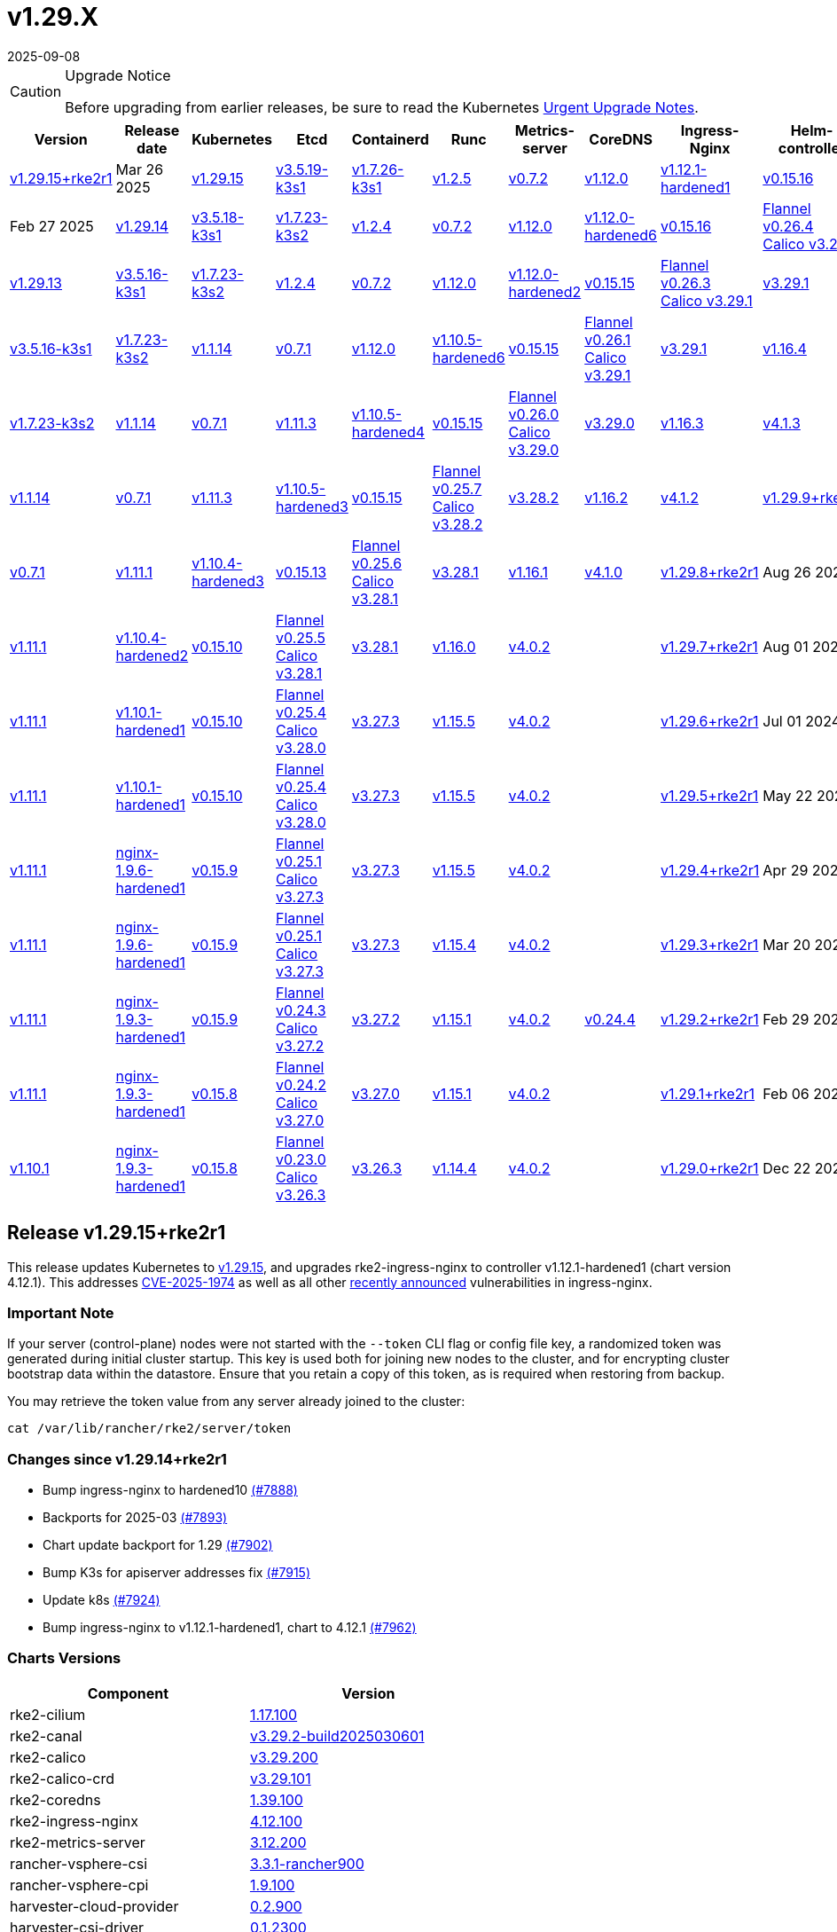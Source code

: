 = v1.29.X
:revdate: 2025-09-08
:page-revdate: {revdate}

[CAUTION]
.Upgrade Notice
====
Before upgrading from earlier releases, be sure to read the Kubernetes https://github.com/kubernetes/kubernetes/blob/master/CHANGELOG/CHANGELOG-1.29.md#urgent-upgrade-notes[Urgent Upgrade Notes].
====

[%autowidth]
|===
| Version | Release date | Kubernetes | Etcd | Containerd | Runc | Metrics-server | CoreDNS | Ingress-Nginx | Helm-controller | Canal (Default) | Calico | Cilium | Multus |


| <<Release v1.29.15+rke2r1,v1.29.15+rke2r1>>
| Mar 26 2025
| https://github.com/kubernetes/kubernetes/blob/master/CHANGELOG/CHANGELOG-1.29.md#v12915[v1.29.15]
| https://github.com/k3s-io/etcd/releases/tag/v3.5.19-k3s1[v3.5.19-k3s1]
| https://github.com/k3s-io/containerd/releases/tag/v1.7.26-k3s1[v1.7.26-k3s1]
| https://github.com/opencontainers/runc/releases/tag/v1.2.5[v1.2.5]
| https://github.com/kubernetes-sigs/metrics-server/releases/tag/v0.7.2[v0.7.2]
| https://github.com/coredns/coredns/releases/tag/v1.12.0[v1.12.0]
| https://github.com/rancher/ingress-nginx/releases/tag/v1.12.1-hardened1[v1.12.1-hardened1]
| https://github.com/k3s-io/helm-controller/releases/tag/v0.15.16[v0.15.16]
| https://github.com/flannel-io/flannel/releases/tag/v0.26.5[Flannel v0.26.5] +
https://docs.tigera.io/calico/latest/release-notes/#v3.29[Calico v3.29.2]
| https://docs.tigera.io/calico/latest/release-notes/#v3.29[v3.29.2]
| https://github.com/cilium/cilium/releases/tag/v1.17.1[v1.17.1]
| https://github.com/k8snetworkplumbingwg/multus-cni/releases/tag/v4.1.4[v4.1.4]

| <<Release v1.29.14+rke2r1,v1.29.14+rke2r1>>
| Feb 27 2025
| https://github.com/kubernetes/kubernetes/blob/master/CHANGELOG/CHANGELOG-1.29.md#v12914[v1.29.14]
| https://github.com/k3s-io/etcd/releases/tag/v3.5.18-k3s1[v3.5.18-k3s1]
| https://github.com/k3s-io/containerd/releases/tag/v1.7.23-k3s2[v1.7.23-k3s2]
| https://github.com/opencontainers/runc/releases/tag/v1.2.4[v1.2.4]
| https://github.com/kubernetes-sigs/metrics-server/releases/tag/v0.7.2[v0.7.2]
| https://github.com/coredns/coredns/releases/tag/v1.12.0[v1.12.0]
| https://github.com/rancher/ingress-nginx/releases/tag/v1.12.0-hardened6[v1.12.0-hardened6]
| https://github.com/k3s-io/helm-controller/releases/tag/v0.15.16[v0.15.16]
| https://github.com/flannel-io/flannel/releases/tag/v0.26.4[Flannel v0.26.4] +
https://docs.tigera.io/calico/latest/release-notes/#v3.29[Calico v3.29.2]
| https://docs.tigera.io/calico/latest/release-notes/#v3.29[v3.29.2]
| https://github.com/cilium/cilium/releases/tag/v1.17.0[v1.17.0]
| https://github.com/k8snetworkplumbingwg/multus-cni/releases/tag/v4.1.4[v4.1.4]

| <<Release v1.29.13+rke2r1,v1.29.13+rke2r1>>
| Jan 27 2025
| https://github.com/kubernetes/kubernetes/blob/master/CHANGELOG/CHANGELOG-1.29.md#v12913[v1.29.13]
| https://github.com/k3s-io/etcd/releases/tag/v3.5.16-k3s1[v3.5.16-k3s1]
| https://github.com/k3s-io/containerd/releases/tag/v1.7.23-k3s2[v1.7.23-k3s2]
| https://github.com/opencontainers/runc/releases/tag/v1.2.4[v1.2.4]
| https://github.com/kubernetes-sigs/metrics-server/releases/tag/v0.7.2[v0.7.2]
| https://github.com/coredns/coredns/releases/tag/v1.12.0[v1.12.0]
| https://github.com/rancher/ingress-nginx/releases/tag/v1.12.0-hardened2[v1.12.0-hardened2]
| https://github.com/k3s-io/helm-controller/releases/tag/v0.15.15[v0.15.15]
| https://github.com/flannel-io/flannel/releases/tag/v0.26.3[Flannel v0.26.3] +
https://docs.tigera.io/calico/latest/release-notes/#v3.29[Calico v3.29.1]
| https://docs.tigera.io/calico/latest/release-notes/#v3.29[v3.29.1]
| https://github.com/cilium/cilium/releases/tag/v1.16.5[v1.16.5]
| https://github.com/k8snetworkplumbingwg/multus-cni/releases/tag/v4.1.4[v4.1.4]

| <<Release v1.29.12+rke2r1,v1.29.12+rke2r1>>
| Dec 18 2024
| https://github.com/kubernetes/kubernetes/blob/master/CHANGELOG/CHANGELOG-1.29.md#v12912[v1.29.12]
| https://github.com/k3s-io/etcd/releases/tag/v3.5.16-k3s1[v3.5.16-k3s1]
| https://github.com/k3s-io/containerd/releases/tag/v1.7.23-k3s2[v1.7.23-k3s2]
| https://github.com/opencontainers/runc/releases/tag/v1.1.14[v1.1.14]
| https://github.com/kubernetes-sigs/metrics-server/releases/tag/v0.7.1[v0.7.1]
| https://github.com/coredns/coredns/releases/tag/v1.12.0[v1.12.0]
| https://github.com/rancher/ingress-nginx/releases/tag/v1.10.5-hardened6[v1.10.5-hardened6]
| https://github.com/k3s-io/helm-controller/releases/tag/v0.15.15[v0.15.15]
| https://github.com/flannel-io/flannel/releases/tag/v0.26.1[Flannel v0.26.1] +
https://docs.tigera.io/calico/latest/release-notes/#v3.29[Calico v3.29.1]
| https://docs.tigera.io/calico/latest/release-notes/#v3.29[v3.29.1]
| https://github.com/cilium/cilium/releases/tag/v1.16.4[v1.16.4]
| https://github.com/k8snetworkplumbingwg/multus-cni/releases/tag/v4.1.3[v4.1.3]

| <<Release v1.29.11+rke2r1,v1.29.11+rke2r1>>
| Dec 06 2024
| https://github.com/kubernetes/kubernetes/blob/master/CHANGELOG/CHANGELOG-1.29.md#v12911[v1.29.11]
| https://github.com/k3s-io/etcd/releases/tag/v3.5.16-k3s1[v3.5.16-k3s1]
| https://github.com/k3s-io/containerd/releases/tag/v1.7.23-k3s2[v1.7.23-k3s2]
| https://github.com/opencontainers/runc/releases/tag/v1.1.14[v1.1.14]
| https://github.com/kubernetes-sigs/metrics-server/releases/tag/v0.7.1[v0.7.1]
| https://github.com/coredns/coredns/releases/tag/v1.11.3[v1.11.3]
| https://github.com/rancher/ingress-nginx/releases/tag/v1.10.5-hardened4[v1.10.5-hardened4]
| https://github.com/k3s-io/helm-controller/releases/tag/v0.15.15[v0.15.15]
| https://github.com/flannel-io/flannel/releases/tag/v0.26.0[Flannel v0.26.0] +
https://docs.tigera.io/calico/latest/release-notes/#v3.29[Calico v3.29.0]
| https://docs.tigera.io/calico/latest/release-notes/#v3.29[v3.29.0]
| https://github.com/cilium/cilium/releases/tag/v1.16.3[v1.16.3]
| https://github.com/k8snetworkplumbingwg/multus-cni/releases/tag/v4.1.3[v4.1.3]

| <<Release v1.29.10+rke2r1,v1.29.10+rke2r1>>
| Oct 30 2024
| https://github.com/kubernetes/kubernetes/blob/master/CHANGELOG/CHANGELOG-1.29.md#v12910[v1.29.10]
| https://github.com/k3s-io/etcd/releases/tag/v3.5.13-k3s1[v3.5.13-k3s1]
| https://github.com/k3s-io/containerd/releases/tag/v1.7.22-k3s1[v1.7.22-k3s1]
| https://github.com/opencontainers/runc/releases/tag/v1.1.14[v1.1.14]
| https://github.com/kubernetes-sigs/metrics-server/releases/tag/v0.7.1[v0.7.1]
| https://github.com/coredns/coredns/releases/tag/v1.11.3[v1.11.3]
| https://github.com/rancher/ingress-nginx/releases/tag/v1.10.5-hardened3[v1.10.5-hardened3]
| https://github.com/k3s-io/helm-controller/releases/tag/v0.15.15[v0.15.15]
| https://github.com/flannel-io/flannel/releases/tag/v0.25.7[Flannel v0.25.7] +
https://docs.tigera.io/calico/latest/release-notes/#v3.28[Calico v3.28.2]
| https://docs.tigera.io/calico/latest/release-notes/#v3.28[v3.28.2]
| https://github.com/cilium/cilium/releases/tag/v1.16.2[v1.16.2]
| https://github.com/k8snetworkplumbingwg/multus-cni/releases/tag/v4.1.2[v4.1.2]

| <<Release v1.29.9+rke2r1,v1.29.9+rke2r1>>
| Sep 23 2024
| https://github.com/kubernetes/kubernetes/blob/master/CHANGELOG/CHANGELOG-1.29.md#v1299[v1.29.9]
| https://github.com/k3s-io/etcd/releases/tag/v3.5.13-k3s1[v3.5.13-k3s1]
| https://github.com/k3s-io/containerd/releases/tag/v1.7.21-k3s2[v1.7.21-k3s2]
| https://github.com/opencontainers/runc/releases/tag/v1.1.14[v1.1.14]
| https://github.com/kubernetes-sigs/metrics-server/releases/tag/v0.7.1[v0.7.1]
| https://github.com/coredns/coredns/releases/tag/v1.11.1[v1.11.1]
| https://github.com/rancher/ingress-nginx/releases/tag/v1.10.4-hardened3[v1.10.4-hardened3]
| https://github.com/k3s-io/helm-controller/releases/tag/v0.15.13[v0.15.13]
| https://github.com/flannel-io/flannel/releases/tag/v0.25.6[Flannel v0.25.6] +
https://docs.tigera.io/calico/latest/release-notes/#v3.28[Calico v3.28.1]
| https://docs.tigera.io/calico/latest/release-notes/#v3.28[v3.28.1]
| https://github.com/cilium/cilium/releases/tag/v1.16.1[v1.16.1]
| https://github.com/k8snetworkplumbingwg/multus-cni/releases/tag/v4.1.0[v4.1.0]

| <<Release v1.29.8+rke2r1,v1.29.8+rke2r1>>
| Aug 26 2024
| https://github.com/kubernetes/kubernetes/blob/master/CHANGELOG/CHANGELOG-1.29.md#v1298[v1.29.8]
| https://github.com/k3s-io/etcd/releases/tag/v3.5.13-k3s1[v3.5.13-k3s1]
| https://github.com/k3s-io/containerd/releases/tag/v1.7.20-k3s1[v1.7.20-k3s1]
| https://github.com/opencontainers/runc/releases/tag/v1.1.12[v1.1.12]
| https://github.com/kubernetes-sigs/metrics-server/releases/tag/v0.7.1[v0.7.1]
| https://github.com/coredns/coredns/releases/tag/v1.11.1[v1.11.1]
| https://github.com/rancher/ingress-nginx/releases/tag/v1.10.4-hardened2[v1.10.4-hardened2]
| https://github.com/k3s-io/helm-controller/releases/tag/v0.15.10[v0.15.10]
| https://github.com/flannel-io/flannel/releases/tag/v0.25.5[Flannel v0.25.5] +
https://docs.tigera.io/calico/latest/release-notes/#v3.28[Calico v3.28.1]
| https://docs.tigera.io/calico/latest/release-notes/#v3.28[v3.28.1]
| https://github.com/cilium/cilium/releases/tag/v1.16.0[v1.16.0]
| https://github.com/k8snetworkplumbingwg/multus-cni/releases/tag/v4.0.2[v4.0.2]
|

| <<Release v1.29.7+rke2r1,v1.29.7+rke2r1>>
| Aug 01 2024
| https://github.com/kubernetes/kubernetes/blob/master/CHANGELOG/CHANGELOG-1.29.md#v1297[v1.29.7]
| https://github.com/k3s-io/etcd/releases/tag/v3.5.13-k3s1[v3.5.13-k3s1]
| https://github.com/k3s-io/containerd/releases/tag/v1.7.17-k3s1[v1.7.17-k3s1]
| https://github.com/opencontainers/runc/releases/tag/v1.1.12[v1.1.12]
| https://github.com/kubernetes-sigs/metrics-server/releases/tag/v0.7.1[v0.7.1]
| https://github.com/coredns/coredns/releases/tag/v1.11.1[v1.11.1]
| https://github.com/rancher/ingress-nginx/releases/tag/v1.10.1-hardened1[v1.10.1-hardened1]
| https://github.com/k3s-io/helm-controller/releases/tag/v0.15.10[v0.15.10]
| https://github.com/flannel-io/flannel/releases/tag/v0.25.4[Flannel v0.25.4] +
https://docs.tigera.io/calico/latest/release-notes/#v3.28[Calico v3.28.0]
| https://docs.tigera.io/calico/latest/release-notes/#v3.27[v3.27.3]
| https://github.com/cilium/cilium/releases/tag/v1.15.5[v1.15.5]
| https://github.com/k8snetworkplumbingwg/multus-cni/releases/tag/v4.0.2[v4.0.2]
|

| <<Release v1.29.6+rke2r1,v1.29.6+rke2r1>>
| Jul 01 2024
| https://github.com/kubernetes/kubernetes/blob/master/CHANGELOG/CHANGELOG-1.29.md#v1296[v1.29.6]
| https://github.com/k3s-io/etcd/releases/tag/v3.5.13-k3s1[v3.5.13-k3s1]
| https://github.com/k3s-io/containerd/releases/tag/v1.7.17-k3s1[v1.7.17-k3s1]
| https://github.com/opencontainers/runc/releases/tag/v1.1.12[v1.1.12]
| https://github.com/kubernetes-sigs/metrics-server/releases/tag/v0.7.1[v0.7.1]
| https://github.com/coredns/coredns/releases/tag/v1.11.1[v1.11.1]
| https://github.com/rancher/ingress-nginx/releases/tag/v1.10.1-hardened1[v1.10.1-hardened1]
| https://github.com/k3s-io/helm-controller/releases/tag/v0.15.10[v0.15.10]
| https://github.com/flannel-io/flannel/releases/tag/v0.25.4[Flannel v0.25.4] +
https://docs.tigera.io/calico/latest/release-notes/#v3.28[Calico v3.28.0]
| https://docs.tigera.io/calico/latest/release-notes/#v3.27[v3.27.3]
| https://github.com/cilium/cilium/releases/tag/v1.15.5[v1.15.5]
| https://github.com/k8snetworkplumbingwg/multus-cni/releases/tag/v4.0.2[v4.0.2]
|

| <<Release v1.29.5+rke2r1,v1.29.5+rke2r1>>
| May 22 2024
| https://github.com/kubernetes/kubernetes/blob/master/CHANGELOG/CHANGELOG-1.29.md#v1295[v1.29.5]
| https://github.com/k3s-io/etcd/releases/tag/v3.5.9-k3s1[v3.5.9-k3s1]
| https://github.com/k3s-io/containerd/releases/tag/v1.7.11-k3s2[v1.7.11-k3s2]
| https://github.com/opencontainers/runc/releases/tag/v1.1.12[v1.1.12]
| https://github.com/kubernetes-sigs/metrics-server/releases/tag/v0.7.1[v0.7.1]
| https://github.com/coredns/coredns/releases/tag/v1.11.1[v1.11.1]
| https://github.com/rancher/ingress-nginx/releases/tag/nginx-1.9.6-hardened1[nginx-1.9.6-hardened1]
| https://github.com/k3s-io/helm-controller/releases/tag/v0.15.9[v0.15.9]
| https://github.com/flannel-io/flannel/releases/tag/v0.25.1[Flannel v0.25.1] +
https://docs.tigera.io/calico/latest/release-notes/#v3.27[Calico v3.27.3]
| https://docs.tigera.io/calico/latest/release-notes/#v3.27[v3.27.3]
| https://github.com/cilium/cilium/releases/tag/v1.15.5[v1.15.5]
| https://github.com/k8snetworkplumbingwg/multus-cni/releases/tag/v4.0.2[v4.0.2]
|

| <<Release v1.29.4+rke2r1,v1.29.4+rke2r1>>
| Apr 29 2024
| https://github.com/kubernetes/kubernetes/blob/master/CHANGELOG/CHANGELOG-1.29.md#v1294[v1.29.4]
| https://github.com/k3s-io/etcd/releases/tag/v3.5.9-k3s1[v3.5.9-k3s1]
| https://github.com/k3s-io/containerd/releases/tag/v1.7.11-k3s2[v1.7.11-k3s2]
| https://github.com/opencontainers/runc/releases/tag/v1.1.12[v1.1.12]
| https://github.com/kubernetes-sigs/metrics-server/releases/tag/v0.7.1[v0.7.1]
| https://github.com/coredns/coredns/releases/tag/v1.11.1[v1.11.1]
| https://github.com/rancher/ingress-nginx/releases/tag/nginx-1.9.6-hardened1[nginx-1.9.6-hardened1]
| https://github.com/k3s-io/helm-controller/releases/tag/v0.15.9[v0.15.9]
| https://github.com/flannel-io/flannel/releases/tag/v0.25.1[Flannel v0.25.1] +
https://docs.tigera.io/calico/latest/release-notes/#v3.27[Calico v3.27.3]
| https://docs.tigera.io/calico/latest/release-notes/#v3.27[v3.27.3]
| https://github.com/cilium/cilium/releases/tag/v1.15.4[v1.15.4]
| https://github.com/k8snetworkplumbingwg/multus-cni/releases/tag/v4.0.2[v4.0.2]
|

| <<Release v1.29.3+rke2r1,v1.29.3+rke2r1>>
| Mar 20 2024
| https://github.com/kubernetes/kubernetes/blob/master/CHANGELOG/CHANGELOG-1.29.md#v1293[v1.29.3]
| https://github.com/k3s-io/etcd/releases/tag/v3.5.9-k3s1[v3.5.9-k3s1]
| https://github.com/k3s-io/containerd/releases/tag/v1.7.11-k3s2[v1.7.11-k3s2]
| https://github.com/opencontainers/runc/releases/tag/v1.1.[v1.1.]
| https://github.com/kubernetes-sigs/metrics-server/releases/tag/v0.6.3[v0.6.3]
| https://github.com/coredns/coredns/releases/tag/v1.11.1[v1.11.1]
| https://github.com/rancher/ingress-nginx/releases/tag/nginx-1.9.3-hardened1[nginx-1.9.3-hardened1]
| https://github.com/k3s-io/helm-controller/releases/tag/v0.15.9[v0.15.9]
| https://github.com/flannel-io/flannel/releases/tag/v0.24.3[Flannel v0.24.3] +
https://docs.tigera.io/calico/latest/release-notes/#v3.27[Calico v3.27.2]
| https://docs.tigera.io/calico/latest/release-notes/#v3.27[v3.27.2]
| https://github.com/cilium/cilium/releases/tag/v1.15.1[v1.15.1]
| https://github.com/k8snetworkplumbingwg/multus-cni/releases/tag/v4.0.2[v4.0.2]
| https://github.com/flannel-io/flannel/releases/tag/v0.24.4[v0.24.4]

| <<Release v1.29.2+rke2r1,v1.29.2+rke2r1>>
| Feb 29 2024
| https://github.com/kubernetes/kubernetes/blob/master/CHANGELOG/CHANGELOG-1.29.md#v1292[v1.29.2]
| https://github.com/k3s-io/etcd/releases/tag/v3.5.9-k3s1[v3.5.9-k3s1]
| https://github.com/k3s-io/containerd/releases/tag/v1.7.11-k3s2[v1.7.11-k3s2]
| https://github.com/opencontainers/runc/releases/tag/v1.1.12[v1.1.12]
| https://github.com/kubernetes-sigs/metrics-server/releases/tag/v0.6.3[v0.6.3]
| https://github.com/coredns/coredns/releases/tag/v1.11.1[v1.11.1]
| https://github.com/rancher/ingress-nginx/releases/tag/nginx-1.9.3-hardened1[nginx-1.9.3-hardened1]
| https://github.com/k3s-io/helm-controller/releases/tag/v0.15.8[v0.15.8]
| https://github.com/flannel-io/flannel/releases/tag/v0.24.2[Flannel v0.24.2] +
https://docs.tigera.io/calico/latest/release-notes/#v3.27[Calico v3.27.0]
| https://docs.tigera.io/calico/latest/release-notes/#v3.27[v3.27.0]
| https://github.com/cilium/cilium/releases/tag/v1.15.1[v1.15.1]
| https://github.com/k8snetworkplumbingwg/multus-cni/releases/tag/v4.0.2[v4.0.2]
|

| <<Release v1.29.1+rke2r1,v1.29.1+rke2r1>>
| Feb 06 2024
| https://github.com/kubernetes/kubernetes/blob/master/CHANGELOG/CHANGELOG-1.29.md#v1291[v1.29.1]
| https://github.com/k3s-io/etcd/releases/tag/v3.5.9-k3s1[v3.5.9-k3s1]
| https://github.com/k3s-io/containerd/releases/tag/v1.7.11-k3s2[v1.7.11-k3s2]
| https://github.com/opencontainers/runc/releases/tag/v1.1.12[v1.1.12]
| https://github.com/kubernetes-sigs/metrics-server/releases/tag/v0.6.3[v0.6.3]
| https://github.com/coredns/coredns/releases/tag/v1.10.1[v1.10.1]
| https://github.com/rancher/ingress-nginx/releases/tag/nginx-1.9.3-hardened1[nginx-1.9.3-hardened1]
| https://github.com/k3s-io/helm-controller/releases/tag/v0.15.8[v0.15.8]
| https://github.com/flannel-io/flannel/releases/tag/v0.23.0[Flannel v0.23.0] +
https://docs.tigera.io/calico/latest/release-notes/#v3.26[Calico v3.26.3]
| https://docs.tigera.io/calico/latest/release-notes/#v3.26[v3.26.3]
| https://github.com/cilium/cilium/releases/tag/v1.14.4[v1.14.4]
| https://github.com/k8snetworkplumbingwg/multus-cni/releases/tag/v4.0.2[v4.0.2]
|

| <<Release v1.29.0+rke2r1,v1.29.0+rke2r1>>
| Dec 22 2023
| https://github.com/kubernetes/kubernetes/blob/master/CHANGELOG/CHANGELOG-1.29.md#v1290[v1.29.0]
| https://github.com/k3s-io/etcd/releases/tag/v3.5.9-k3s1[v3.5.9-k3s1]
| https://github.com/k3s-io/containerd/releases/tag/v1.7.11-k3s1[v1.7.11-k3s1]
| https://github.com/opencontainers/runc/releases/tag/v1.1.10[v1.1.10]
| https://github.com/kubernetes-sigs/metrics-server/releases/tag/v0.6.3[v0.6.3]
| https://github.com/coredns/coredns/releases/tag/v1.10.1[v1.10.1]
| https://github.com/rancher/ingress-nginx/releases/tag/nginx-1.9.3-hardened1[nginx-1.9.3-hardened1]
| https://github.com/k3s-io/helm-controller/releases/tag/v0.15.4[v0.15.4]
| https://github.com/flannel-io/flannel/releases/tag/v0.23.0[Flannel v0.23.0] +
https://docs.tigera.io/calico/latest/release-notes/#v3.26[Calico v3.26.3]
| https://docs.tigera.io/calico/latest/release-notes/#v3.26[v3.26.3]
| https://github.com/cilium/cilium/releases/tag/v1.14.4[v1.14.4]
| https://github.com/k8snetworkplumbingwg/multus-cni/releases/tag/v4.0.2[v4.0.2]
|
|===

// This https://github.com/rancher/rke2/releases/tag/v1.28.12+rke2r1[v1.28.12+rke2r1] release updates Kubernetes to v1.28.12.

== Release v1.29.15+rke2r1

// v1.29.15+rke2r1

This release updates Kubernetes to https://github.com/rancher/rke2/releases/tag/v1.29.15+rke2r1[v1.29.15], and upgrades rke2-ingress-nginx to controller v1.12.1-hardened1 (chart version 4.12.1). This addresses https://github.com/advisories/GHSA-mgvx-rpfc-9mpv[CVE-2025-1974] as well as all other https://groups.google.com/g/kubernetes-security-announce/c/2qa9DFtN0cQ[recently announced] vulnerabilities in ingress-nginx.

=== Important Note

If your server (control-plane) nodes were not started with the `--token` CLI flag or config file key, a randomized token was generated during initial cluster startup. This key is used both for joining new nodes to the cluster, and for encrypting cluster bootstrap data within the datastore. Ensure that you retain a copy of this token, as is required when restoring from backup.

You may retrieve the token value from any server already joined to the cluster:

[,bash]
----
cat /var/lib/rancher/rke2/server/token
----

=== Changes since v1.29.14+rke2r1

* Bump ingress-nginx to hardened10 https://github.com/rancher/rke2/pull/7888[(#7888)]
* Backports for 2025-03 https://github.com/rancher/rke2/pull/7893[(#7893)]
* Chart update backport for 1.29 https://github.com/rancher/rke2/pull/7902[(#7902)]
* Bump K3s for apiserver addresses fix https://github.com/rancher/rke2/pull/7915[(#7915)]
* Update k8s https://github.com/rancher/rke2/pull/7924[(#7924)]
* Bump ingress-nginx to v1.12.1-hardened1, chart to 4.12.1 https://github.com/rancher/rke2/pull/7962[(#7962)]

=== Charts Versions

|===
| Component | Version

| rke2-cilium
| https://github.com/rancher/rke2-charts/raw/main/assets/rke2-cilium/rke2-cilium-1.17.100.tgz[1.17.100]

| rke2-canal
| https://github.com/rancher/rke2-charts/raw/main/assets/rke2-canal/rke2-canal-v3.29.2-build2025030601.tgz[v3.29.2-build2025030601]

| rke2-calico
| https://github.com/rancher/rke2-charts/raw/main/assets/rke2-calico/rke2-calico-v3.29.200.tgz[v3.29.200]

| rke2-calico-crd 
| https://github.com/rancher/rke2-charts/raw/main/assets/rke2-calico/rke2-calico-crd-v3.29.101.tgz[v3.29.101]

| rke2-coredns 
| https://github.com/rancher/rke2-charts/raw/main/assets/rke2-coredns/rke2-coredns-1.39.100.tgz[1.39.100]

| rke2-ingress-nginx
| https://github.com/rancher/rke2-charts/raw/main/assets/rke2-ingress-nginx/rke2-ingress-nginx-4.12.100.tgz[4.12.100]

| rke2-metrics-server
| https://github.com/rancher/rke2-charts/raw/main/assets/rke2-metrics-server/rke2-metrics-server-3.12.200.tgz[3.12.200]

| rancher-vsphere-csi 
| https://github.com/rancher/rke2-charts/raw/main/assets/rancher-vsphere-csi/rancher-vsphere-csi-3.3.1-rancher900.tgz[3.3.1-rancher900]

| rancher-vsphere-cpi
| https://github.com/rancher/rke2-charts/raw/main/assets/rancher-vsphere-cpi/rancher-vsphere-cpi-1.9.100.tgz[1.9.100]

| harvester-cloud-provider
| https://github.com/rancher/rke2-charts/raw/main/assets/harvester-cloud-provider/harvester-cloud-provider-0.2.900.tgz[0.2.900]

| harvester-csi-driver
| https://github.com/rancher/rke2-charts/raw/main/assets/harvester-cloud-provider/harvester-csi-driver-0.1.2300.tgz[0.1.2300]

| rke2-snapshot-controller 
| https://github.com/rancher/rke2-charts/raw/main/assets/rke2-snapshot-controller/rke2-snapshot-controller-4.0.002.tgz[4.0.002]

| rke2-snapshot-controller-crd
| https://github.com/rancher/rke2-charts/raw/main/assets/rke2-snapshot-controller/rke2-snapshot-controller-crd-4.0.002.tgz[4.0.002]

| rke2-snapshot-validation-webhook
| https://github.com/rancher/rke2-charts/raw/main/assets/rke2-snapshot-validation-webhook/rke2-snapshot-validation-webhook-0.0.0.tgz[0.0.0]
|===

== Release v1.29.14+rke2r1

// v1.29.14+rke2r1

This https://github.com/rancher/rke2/releases/tag/v1.29.14+rke2r1[v1.29.14+rke2r1] release updates Kubernetes to v1.29.14.

=== Important Note
If your server (control-plane) nodes were not started with the `--token` CLI flag or config file key, a randomized token was generated during initial cluster startup. This key is used both for joining new nodes to the cluster, and for encrypting cluster bootstrap data within the datastore. Ensure that you retain a copy of this token, as is required when restoring from backup.

You may retrieve the token value from any server already joined to the cluster:

[,bash]
----
cat /var/lib/rancher/rke2/server/token
----

=== Changes since v1.29.13+rke2r1

* Update to cilium `v1.16.6` https://github.com/rancher/rke2/pull/7683[(#7683)]
* Charts: bump Harvester CSI Driver v0.1.23 https://github.com/rancher/rke2/pull/7670[(#7670)]
 ** Enhance the Harvester CSI controller affinity/anti-affinity
* Update cilium to v1.17.0 https://github.com/rancher/rke2/pull/7711[(#7711)]
* Bump canal, flannel and multus charts https://github.com/rancher/rke2/pull/7715[(#7715)]
* Update Calico and Canal to v3.29.2 https://github.com/rancher/rke2/pull/7727[(#7727)]
* Bump vsphere CSI to v3.3.1-rancher9 https://github.com/rancher/rke2/pull/7733[(#7733)]
* Bump k3s, traefik, etcd, crictl https://github.com/rancher/rke2/pull/7741[(#7741)]
 ** Update k3s to fix registry auth in containerd config template
 ** Update etcd to v3.5.18
 ** Update crictl to v1.32.0
 ** Update rke2-ingress-nginx chart to fix typo in default backend image template
* Update to v1.29.14 and Go to 1.22.12 https://github.com/rancher/rke2/pull/7757[(#7757)]
* Bump ingress-nginx to v1.12.0-hardened6 https://github.com/rancher/rke2/pull/7776[(#7776)]
* Bump canal and flannel images to build20250218 https://github.com/rancher/rke2/pull/7790[(#7790)]
* Sync images to Prime registry https://github.com/rancher/rke2/pull/7802[(#7802)]
* Bump K3s version for release-1.29 https://github.com/rancher/rke2/pull/7807[(#7807)]

=== Charts Versions

|===
| Component | Version

| rke2-cilium
| https://github.com/rancher/rke2-charts/raw/main/assets/rke2-cilium/rke2-cilium-1.17.000.tgz[1.17.000]

| rke2-canal
| https://github.com/rancher/rke2-charts/raw/main/assets/rke2-canal/rke2-canal-v3.29.2-build2025021800.tgz[v3.29.2-build2025021800]

| rke2-calico 
| https://github.com/rancher/rke2-charts/raw/main/assets/rke2-calico/rke2-calico-v3.29.200.tgz[v3.29.200]

| rke2-calico-crd
| https://github.com/rancher/rke2-charts/raw/main/assets/rke2-calico/rke2-calico-crd-v3.29.101.tgz[v3.29.101]

| rke2-coredns
| https://github.com/rancher/rke2-charts/raw/main/assets/rke2-coredns/rke2-coredns-1.36.102.tgz[1.36.102]

| rke2-ingress-nginx
| https://github.com/rancher/rke2-charts/raw/main/assets/rke2-ingress-nginx/rke2-ingress-nginx-4.12.005.tgz[4.12.005]

| rke2-metrics-server
| https://github.com/rancher/rke2-charts/raw/main/assets/rke2-metrics-server/rke2-metrics-server-3.12.200.tgz[3.12.200]

| rancher-vsphere-csi
| https://github.com/rancher/rke2-charts/raw/main/assets/rancher-vsphere-csi/rancher-vsphere-csi-3.3.1-rancher900.tgz[3.3.1-rancher900]

| rancher-vsphere-cpi
| https://github.com/rancher/rke2-charts/raw/main/assets/rancher-vsphere-cpi/rancher-vsphere-cpi-1.9.100.tgz[1.9.100]

| harvester-cloud-provider
| https://github.com/rancher/rke2-charts/raw/main/assets/harvester-cloud-provider/harvester-cloud-provider-0.2.900.tgz[0.2.900]

| harvester-csi-driver
| https://github.com/rancher/rke2-charts/raw/main/assets/harvester-cloud-provider/harvester-csi-driver-0.1.2300.tgz[0.1.2300]

| rke2-snapshot-controller
| https://github.com/rancher/rke2-charts/raw/main/assets/rke2-snapshot-controller/rke2-snapshot-controller-4.0.002.tgz[4.0.002]

| rke2-snapshot-controller-crd
| https://github.com/rancher/rke2-charts/raw/main/assets/rke2-snapshot-controller/rke2-snapshot-controller-crd-4.0.002.tgz[4.0.002]

| rke2-snapshot-validation-webhook
| https://github.com/rancher/rke2-charts/raw/main/assets/rke2-snapshot-validation-webhook/rke2-snapshot-validation-webhook-0.0.0.tgz[0.0.0]
|===

== Release v1.29.13+rke2r1

// v1.29.13+rke2r1

This https://github.com/rancher/rke2/releases/tag/v1.29.13+rke2r1[v1.29.13+rke2r1] release updates Kubernetes to v1.29.13.

=== Important Note
If your server (control-plane) nodes were not started with the `--token` CLI flag or config file key, a randomized token was generated during initial cluster startup. This key is used both for joining new nodes to the cluster, and for encrypting cluster bootstrap data within the datastore. Ensure that you retain a copy of this token, as is required when restoring from backup.
You may retrieve the token value from any server already joined to the cluster:

[,bash]
----
cat /var/lib/rancher/rke2/server/token
----

=== Changes since v1.29.12+rke2r1

* Charts: bump Harvester CSI Driver v0.1.22 https://github.com/rancher/rke2/pull/7473[(#7473)]
 ** Bump Harvester-csi-driver v0.1.22
* Bump flannel, canal and multus charts https://github.com/rancher/rke2/pull/7505[(#7505)]
* Update to Cilium `v1.16.5` https://github.com/rancher/rke2/pull/7529[(#7529)]
* Feat: bump harvester-cloud-provider to v0.2.9 https://github.com/rancher/rke2/pull/7490[(#7490)]
 ** Bump Harvester-cloud-provider v0.2.9
* Updated calico chart to fix IP autodetect in case of IPv6 only https://github.com/rancher/rke2/pull/7538[(#7538)]
* Update metrics-server to `3.2.12` https://github.com/rancher/rke2/pull/7553[(#7553)]
* Update canal to `v3.29.1-build2025011000` https://github.com/rancher/rke2/pull/7569[(#7569)]
* Add runtime classes hook and runtimes chart https://github.com/rancher/rke2/pull/7581[(#7581)]
* Bump ingress-nginx v1.12.0 https://github.com/rancher/rke2/pull/7558[(#7558)]
* Backports for 2025-01 https://github.com/rancher/rke2/pull/7593[(#7593)]
* Add Release downstream components in release workflow https://github.com/rancher/rke2/pull/7599[(#7599)]
* Bump k3s version for master and add/enhance tests https://github.com/rancher/rke2/pull/7608[(#7608)]
* Update k8s and go https://github.com/rancher/rke2/pull/7618[(#7618)]
* Bump ingress-nginx to v1.12.0-hardened2 https://github.com/rancher/rke2/pull/7622[(#7622)]
* Bump K3s version for split-role fix https://github.com/rancher/rke2/pull/7638[(#7638)]

=== Charts Versions

|===
| Component | Version

| rke2-cilium
| https://github.com/rancher/rke2-charts/raw/main/assets/rke2-cilium/rke2-cilium-1.16.501.tgz[1.16.501]

| rke2-canal
| https://github.com/rancher/rke2-charts/raw/main/assets/rke2-canal/rke2-canal-v3.29.1-build2025011000.tgz[v3.29.1-build2025011000]

| rke2-calico
| https://github.com/rancher/rke2-charts/raw/main/assets/rke2-calico/rke2-calico-v3.29.101.tgz[v3.29.101]

| rke2-calico-crd
| https://github.com/rancher/rke2-charts/raw/main/assets/rke2-calico/rke2-calico-crd-v3.29.101.tgz[v3.29.101]

| rke2-coredns
| https://github.com/rancher/rke2-charts/raw/main/assets/rke2-coredns/rke2-coredns-1.36.102.tgz[1.36.102]

| rke2-ingress-nginx
| https://github.com/rancher/rke2-charts/raw/main/assets/rke2-ingress-nginx/rke2-ingress-nginx-4.12.003.tgz[4.12.003]

| rke2-metrics-server
| https://github.com/rancher/rke2-charts/raw/main/assets/rke2-metrics-server/rke2-metrics-server-3.12.200.tgz[3.12.200]

| rancher-vsphere-csi 
| https://github.com/rancher/rke2-charts/raw/main/assets/rancher-vsphere-csi/rancher-vsphere-csi-3.3.1-rancher700.tgz[3.3.1-rancher700]

| rancher-vsphere-cpi
| https://github.com/rancher/rke2-charts/raw/main/assets/rancher-vsphere-cpi/rancher-vsphere-cpi-1.9.100.tgz[1.9.100]

| harvester-cloud-provider
| https://github.com/rancher/rke2-charts/raw/main/assets/harvester-cloud-provider/harvester-cloud-provider-0.2.900.tgz[0.2.900]

| harvester-csi-driver
| https://github.com/rancher/rke2-charts/raw/main/assets/harvester-cloud-provider/harvester-csi-driver-0.1.2200.tgz[0.1.2200]

| rke2-snapshot-controller
| https://github.com/rancher/rke2-charts/raw/main/assets/rke2-snapshot-controller/rke2-snapshot-controller-4.0.002.tgz[4.0.002]

| rke2-snapshot-controller-crd
| https://github.com/rancher/rke2-charts/raw/main/assets/rke2-snapshot-controller/rke2-snapshot-controller-crd-4.0.002.tgz[4.0.002]

| rke2-snapshot-validation-webhook
| https://github.com/rancher/rke2-charts/raw/main/assets/rke2-snapshot-validation-webhook/rke2-snapshot-validation-webhook-0.0.0.tgz[0.0.0]
|===

== Release v1.29.12+rke2r1

// v1.29.12+rke2r1

This https://github.com/rancher/rke2/releases/tag/v1.29.12+rke2r1[v1.29.12+rke2r1] release updates Kubernetes to v1.29.12.

=== Important Note

If your server (control-plane) nodes were not started with the `--token` CLI flag or config file key, a randomized token was generated during initial cluster startup. This key is used both for joining new nodes to the cluster, and for encrypting cluster bootstrap data within the datastore. Ensure that you retain a copy of this token, as is required when restoring from backup.

You may retrieve the token value from any server already joined to the cluster:

[,bash]
----
cat /var/lib/rancher/rke2/server/token
----

=== Changes since v1.29.11+rke2r1

* Update to Cilium v1.16.4 https://github.com/rancher/rke2/pull/7327[(#7327)]
* Updated Calico version to `v3.29.1` https://github.com/rancher/rke2/pull/7353[(#7353)]
* Bump harvester csi driver v0.1.21 https://github.com/rancher/rke2/pull/7285[(#7285)]
 ** Bump Harvester-csi-driver v0.1.21
* Update k3s for loadbalancer improvements https://github.com/rancher/rke2/pull/7399[(#7399)]
* Update Flannel and Canal version https://github.com/rancher/rke2/pull/7408[(#7408)]
* Bump ingress-nginx to hardened6 https://github.com/rancher/rke2/pull/7414[(#7414)]
* Bump dns-node-cache to 1.24.0 https://github.com/rancher/rke2/pull/7420[(#7420)]
* Bump hardened k8s and build base https://github.com/rancher/rke2/pull/7426[(#7426)]

=== Charts Versions

|===
| Component | Version

| rke2-cilium
| https://github.com/rancher/rke2-charts/raw/main/assets/rke2-cilium/rke2-cilium-1.16.400.tgz[1.16.400]

| rke2-canal
| https://github.com/rancher/rke2-charts/raw/main/assets/rke2-canal/rke2-canal-v3.29.1-build2024121100.tgz[v3.29.1-build2024121100]

| rke2-calico
| https://github.com/rancher/rke2-charts/raw/main/assets/rke2-calico/rke2-calico-v3.29.100.tgz[v3.29.100]

| rke2-calico-crd
| https://github.com/rancher/rke2-charts/raw/main/assets/rke2-calico/rke2-calico-crd-v3.29.100.tgz[v3.29.100]

| rke2-coredns
| https://github.com/rancher/rke2-charts/raw/main/assets/rke2-coredns/rke2-coredns-1.36.102.tgz[1.36.102]

| rke2-ingress-nginx
| https://github.com/rancher/rke2-charts/raw/main/assets/rke2-ingress-nginx/rke2-ingress-nginx-4.10.503.tgz[4.10.503]

| rke2-metrics-server
| https://github.com/rancher/rke2-charts/raw/main/assets/rke2-metrics-server/rke2-metrics-server-3.12.004.tgz[3.12.004]

| rancher-vsphere-csi 
| https://github.com/rancher/rke2-charts/raw/main/assets/rancher-vsphere-csi/rancher-vsphere-csi-3.3.1-rancher700.tgz[3.3.1-rancher700]

| rancher-vsphere-cpi
| https://github.com/rancher/rke2-charts/raw/main/assets/rancher-vsphere-cpi/rancher-vsphere-cpi-1.9.100.tgz[1.9.100]

| harvester-cloud-provider
| https://github.com/rancher/rke2-charts/raw/main/assets/harvester-cloud-provider/harvester-cloud-provider-0.2.600.tgz[0.2.600]

| harvester-csi-driver
| https://github.com/rancher/rke2-charts/raw/main/assets/harvester-cloud-provider/harvester-csi-driver-0.1.2100.tgz[0.1.2100]

| rke2-snapshot-controller
| https://github.com/rancher/rke2-charts/raw/main/assets/rke2-snapshot-controller/rke2-snapshot-controller-3.0.601.tgz[3.0.601]

| rke2-snapshot-controller-crd
| https://github.com/rancher/rke2-charts/raw/main/assets/rke2-snapshot-controller/rke2-snapshot-controller-crd-3.0.601.tgz[3.0.601]

| rke2-snapshot-validation-webhook
| https://github.com/rancher/rke2-charts/raw/main/assets/rke2-snapshot-validation-webhook/rke2-snapshot-validation-webhook-1.9.001.tgz[1.9.001]
|===

== Release v1.29.11+rke2r1

// v1.29.11+rke2r1

This https://github.com/rancher/rke2/releases/tag/v1.29.11+rke2r1[v1.29.11+rke2r1] release updates Kubernetes to v1.29.11.

=== Important Note

If your server (control-plane) nodes were not started with the `--token` CLI flag or config file key, a randomized token was generated during initial cluster startup. This key is used both for joining new nodes to the cluster, and for encrypting cluster bootstrap data within the datastore. Ensure that you retain a copy of this token, as is required when restoring from backup.

You may retrieve the token value from any server already joined to the cluster:

[,bash]
----
cat /var/lib/rancher/rke2/server/token
----

=== Changes since v1.29.10+rke2r1

* Backport E2E GHA fixes https://github.com/rancher/rke2/pull/7178[(#7178)]
* Bump multus, cilium and flannel charts https://github.com/rancher/rke2/pull/7200[(#7200)]
* Bump ingress-nginx to v1.10.5-hardened4 https://github.com/rancher/rke2/pull/7187[(#7187)]
* Bump canal chart to v3.29.0 https://github.com/rancher/rke2/pull/7219[(#7219)]
* Bump rke2-calico to v3.29.0 https://github.com/rancher/rke2/pull/7237[(#7237)]
* Backport missing E2E PRs https://github.com/rancher/rke2/pull/7205[(#7205)]
 ** Refactor run_tests.sh script
 ** Update to newer OS images for install testing
 ** Add cleanup to e2e tests in vagrant env
 ** Add e2e validation test for kine
* Bump vSphere CSI/CPI charts to 1.9.1 and 3.3.1-rancher700 https://github.com/rancher/rke2/pull/7250[(#7250)]
* Update Flannel to v0.26.1 https://github.com/rancher/rke2/pull/7259[(#7259)]
* Fix e2e ci by ignoring FOG warnings https://github.com/rancher/rke2/pull/7270[(#7270)]
* Bump rke2-coredns to 1.33.005 https://github.com/rancher/rke2/pull/7275[(#7275)]
* Backports for 2024-11 https://github.com/rancher/rke2/pull/7291[(#7291)]
 ** Bump etcd to 3.5.16
 ** Bump containerd to v1.7.23
 ** Fix issue on nodes with large datastores and slow disk that would cause RKE2 to fail to start due to the etcd defrag timing out after 30 seconds.
 ** Fix issue where RKE2 killall script could remove data from pod volumes that failed to unmount correctly
* Restore AWS node-name support and add IMDSv2 support https://github.com/rancher/rke2/pull/7356[(#7356)]
* Update upstream and go versions https://github.com/rancher/rke2/pull/7318[(#7318)]
* Bump containerd for image rewrite fix https://github.com/rancher/rke2/pull/7379[(#7379)]
 ** Bump containerd to v1.7.23-k3s2

=== Charts Versions

|===
| Component | Version

| rke2-cilium
| https://github.com/rancher/rke2-charts/raw/main/assets/rke2-cilium/rke2-cilium-1.16.303.tgz[1.16.303]

| rke2-canal
| https://github.com/rancher/rke2-charts/raw/main/assets/rke2-canal/rke2-canal-v3.29.0-build2024110400.tgz[v3.29.0-build2024110400]

| rke2-calico
| https://github.com/rancher/rke2-charts/raw/main/assets/rke2-calico/rke2-calico-v3.29.000.tgz[v3.29.000]

| rke2-calico-crd
| https://github.com/rancher/rke2-charts/raw/main/assets/rke2-calico/rke2-calico-crd-v3.29.000.tgz[v3.29.000]

| rke2-coredns
| https://github.com/rancher/rke2-charts/raw/main/assets/rke2-coredns/rke2-coredns-1.33.005.tgz[1.33.005]

| rke2-ingress-nginx
| https://github.com/rancher/rke2-charts/raw/main/assets/rke2-ingress-nginx/rke2-ingress-nginx-4.10.502.tgz[4.10.502]

| rke2-metrics-server
| https://github.com/rancher/rke2-charts/raw/main/assets/rke2-metrics-server/rke2-metrics-server-3.12.004.tgz[3.12.004]

| rancher-vsphere-csi
| https://github.com/rancher/rke2-charts/raw/main/assets/rancher-vsphere-csi/rancher-vsphere-csi-3.3.1-rancher700.tgz[3.3.1-rancher700]

| rancher-vsphere-cpi
| https://github.com/rancher/rke2-charts/raw/main/assets/rancher-vsphere-cpi/rancher-vsphere-cpi-1.9.100.tgz[1.9.100]

| harvester-cloud-provider
| https://github.com/rancher/rke2-charts/raw/main/assets/harvester-cloud-provider/harvester-cloud-provider-0.2.600.tgz[0.2.600]

| harvester-csi-driver
| https://github.com/rancher/rke2-charts/raw/main/assets/harvester-cloud-provider/harvester-csi-driver-0.1.2000.tgz[0.1.2000]

| rke2-snapshot-controller
| https://github.com/rancher/rke2-charts/raw/main/assets/rke2-snapshot-controller/rke2-snapshot-controller-3.0.601.tgz[3.0.601]

| rke2-snapshot-controller-crd
| https://github.com/rancher/rke2-charts/raw/main/assets/rke2-snapshot-controller/rke2-snapshot-controller-crd-3.0.601.tgz[3.0.601]

| rke2-snapshot-validation-webhook
| https://github.com/rancher/rke2-charts/raw/main/assets/rke2-snapshot-validation-webhook/rke2-snapshot-validation-webhook-1.9.001.tgz[1.9.001]
|===


== Release v1.29.10+rke2r1

// v1.29.10+rke2r1

This https://github.com/rancher/rke2/releases/tag/v1.29.10+rke2r1[v1.29.10+rke2r1] release updates Kubernetes to v1.29.10.

=== Important Note

If your server (control-plane) nodes were not started with the `--token` CLI flag or config file key, a randomized token was generated during initial cluster startup. This key is used both for joining new nodes to the cluster, and for encrypting cluster bootstrap data within the datastore. Ensure that you retain a copy of this token, as is required when restoring from backup.

You may retrieve the token value from any server already joined to the cluster:

[,bash]
----
cat /var/lib/rancher/rke2/server/token
----

=== Changes since v1.29.9+rke2r1

* Fixed windows CNI setup in case cni none is configured https://github.com/rancher/rke2/pull/6833[(#6833)]
* Fix e2e test bug in mixedosbgp https://github.com/rancher/rke2/pull/6845[(#6845)]
* Bump Calico v3.28.2 https://github.com/rancher/rke2/pull/6880[(#6880)]
* Add trivy scanning to PR reports https://github.com/rancher/rke2/pull/6836[(#6836)]
* Fix typo in dispatch workflow https://github.com/rancher/rke2/pull/6896[(#6896)]
* Bump coredns chart https://github.com/rancher/rke2/pull/6902[(#6902)]
* Fix uninstall for amazon linux 2 https://github.com/rancher/rke2/pull/6920[(#6920)]
* Update to Cilium v1.16.2 https://github.com/rancher/rke2/pull/6939[(#6939)]
* Update Canal to v3.28.2-build2024100300 and Flannel to v0.25.7 https://github.com/rancher/rke2/pull/6973[(#6973)]
* Bump containerd to v1.7.22 https://github.com/rancher/rke2/pull/7003[(#7003)]
* Ingress-nginx and rke2-cloud-provider bumps https://github.com/rancher/rke2/pull/6993[(#6993)]
* Bump csi snapshot charts https://github.com/rancher/rke2/pull/7025[(#7025)]
* Update multus to v4.1.2 https://github.com/rancher/rke2/pull/7020[(#7020)]
* Bump k3s https://github.com/rancher/rke2/pull/7034[(#7034)]
* Bump Harvester CSI driver v0.1.20 https://github.com/rancher/rke2/pull/7047[(#7047)]
 ** Bump Harvester-csi-driver v0.1.20
* Bump K3s/CCM version https://github.com/rancher/rke2/pull/7058[(#7058)]
* Add org.opencontainers.image url and source labels to dockerfiles https://github.com/rancher/rke2/pull/7064[(#7064)]
* Bump CSI snapshot controller chart for CRD updates https://github.com/rancher/rke2/pull/7070[(#7070)]
* Rke2-runtime signing and manifests (#7089) https://github.com/rancher/rke2/pull/7100[(#7100)]
* Update hardened chart images https://github.com/rancher/rke2/pull/7096[(#7096)]
* October K8s patch https://github.com/rancher/rke2/pull/7106[(#7106)]
* Update crictl source image for CVE bump https://github.com/rancher/rke2/pull/7116[(#7116)]
* Bump coredns chart and image https://github.com/rancher/rke2/pull/7086[(#7086)]
* Fix hardened-flannel airgap image for rke2-flannel https://github.com/rancher/rke2/pull/7119[(#7119)]
* Fix release workflow https://github.com/rancher/rke2/pull/7126[(#7126)]
* Use buildkit https://github.com/rancher/rke2/pull/7131[(#7131)]
* Fix publish windows runtime https://github.com/rancher/rke2/pull/7145[(#7145)]

=== Charts Versions

|===
| Component | Version

| rke2-cilium 
| https://github.com/rancher/rke2-charts/raw/main/assets/rke2-cilium/rke2-cilium-1.16.201.tgz[1.16.201]

| rke2-canal 
| https://github.com/rancher/rke2-charts/raw/main/assets/rke2-canal/rke2-canal-v3.28.2-build2024101601.tgz[v3.28.2-build2024101601]

| rke2-calico 
| https://github.com/rancher/rke2-charts/raw/main/assets/rke2-calico/rke2-calico-v3.28.200.tgz[v3.28.200]

| rke2-calico-crd 
| https://github.com/rancher/rke2-charts/raw/main/assets/rke2-calico/rke2-calico-crd-v3.28.200.tgz[v3.28.200]

| rke2-coredns 
| https://github.com/rancher/rke2-charts/raw/main/assets/rke2-coredns/rke2-coredns-1.33.002.tgz[1.33.002]

| rke2-ingress-nginx
| https://github.com/rancher/rke2-charts/raw/main/assets/rke2-ingress-nginx/rke2-ingress-nginx-4.10.501.tgz[4.10.501]

| rke2-metrics-server
| https://github.com/rancher/rke2-charts/raw/main/assets/rke2-metrics-server/rke2-metrics-server-3.12.004.tgz[3.12.004]

| rancher-vsphere-csi
| https://github.com/rancher/rke2-charts/raw/main/assets/rancher-vsphere-csi/rancher-vsphere-csi-3.3.0-rancher100.tgz[3.3.0-rancher100]

| rancher-vsphere-cpi
| https://github.com/rancher/rke2-charts/raw/main/assets/rancher-vsphere-cpi/rancher-vsphere-cpi-1.8.000.tgz[1.8.000]

| harvester-csi-driver
| https://github.com/rancher/rke2-charts/raw/main/assets/harvester-cloud-provider/harvester-csi-driver-0.1.2000.tgz[0.1.2000]

| harvester-cloud-provider
| https://github.com/rancher/rke2-charts/raw/main/assets/harvester-cloud-provider/harvester-cloud-provider-0.2.600.tgz[0.2.600]

| rke2-snapshot-controller
| https://github.com/rancher/rke2-charts/raw/main/assets/rke2-snapshot-controller/rke2-snapshot-controller-3.0.601.tgz[3.0.601]

| rke2-snapshot-controller-crd
| https://github.com/rancher/rke2-charts/raw/main/assets/rke2-snapshot-controller/rke2-snapshot-controller-crd-3.0.601.tgz[3.0.601]

| rke2-snapshot-validation-webhook
| https://github.com/rancher/rke2-charts/raw/main/assets/rke2-snapshot-validation-webhook/rke2-snapshot-validation-webhook-1.9.001.tgz[1.9.001]
|===

== Release v1.29.9+rke2r1

// v1.29.9+rke2r1

This https://github.com/rancher/rke2/releases/tag/v1.29.9+rke2r1[v1.29.9+rke2r1] release updates Kubernetes to v1.29.9.

=== Important Note

If your server (control-plane) nodes were not started with the `--token` CLI flag or config file key, a randomized token was generated during initial cluster startup. This key is used both for joining new nodes to the cluster, and for encrypting cluster bootstrap data within the datastore. Ensure that you retain a copy of this token, as is required when restoring from backup.

You may retrieve the token value from any server already joined to the cluster:

[,bash]
----
cat /var/lib/rancher/rke2/server/token
----

=== Changes since v1.29.8+rke2r1

* Update cilium v1.16.1 https://github.com/rancher/rke2/pull/6652[(#6652)]
* Bump canal to v3.28.1-build20240827 https://github.com/rancher/rke2/pull/6672[(#6672)]
* Bump canal to v3.28.1-build20240830 https://github.com/rancher/rke2/pull/6689[(#6689)]
* Feat: bump harvester-cloud-provider to v0.2.6 https://github.com/rancher/rke2/pull/6630[(#6630)]
* Update chart with CNI plugins on Flannel and Cilium https://github.com/rancher/rke2/pull/6702[(#6702)]
* Update cilium chart to `1.16.103` https://github.com/rancher/rke2/pull/6716[(#6716)]
* Bump multus chart to v4.1.000 https://github.com/rancher/rke2/pull/6741[(#6741)]
* Remove sriov images from airgap tarball https://github.com/rancher/rke2/pull/6755[(#6755)]
* Add ctr to shell completion https://github.com/rancher/rke2/pull/6732[(#6732)]
* Bump k3s/containerd/runc/ccm versions https://github.com/rancher/rke2/pull/6764[(#6764)]
* Bump charts and images to fix go CVE https://github.com/rancher/rke2/pull/6784[(#6784)]
* Bump hardened images https://github.com/rancher/rke2/pull/6777[(#6777)]
* Update Calico image for Canal with updated CNI plugins https://github.com/rancher/rke2/pull/6795[(#6795)]
* Bump ingress-nginx to v1.10.4-hardened3 https://github.com/rancher/rke2/pull/6800[(#6800)]
* Bump etcd and CCM builds https://github.com/rancher/rke2/pull/6804[(#6804)]
* September K8s patch https://github.com/rancher/rke2/pull/6810[(#6810)]
* Update cilium e2e test https://github.com/rancher/rke2/pull/6816[(#6816)]

=== Charts Versions

|===
| Component | Version

| rke2-cilium
| https://github.com/rancher/rke2-charts/raw/main/assets/rke2-cilium/rke2-cilium-1.16.104.tgz[1.16.104]

| rke2-canal
| https://github.com/rancher/rke2-charts/raw/main/assets/rke2-canal/rke2-canal-v3.28.1-build2024091100.tgz[v3.28.1-build2024091100]

| rke2-calico
| https://github.com/rancher/rke2-charts/raw/main/assets/rke2-calico/rke2-calico-v3.28.100.tgz[v3.28.100]

| rke2-calico-crd
| https://github.com/rancher/rke2-charts/raw/main/assets/rke2-calico/rke2-calico-crd-v3.28.100.tgz[v3.28.100]

| rke2-coredns 
| https://github.com/rancher/rke2-charts/raw/main/assets/rke2-coredns/rke2-coredns-1.29.006.tgz[1.29.006]

| rke2-ingress-nginx 
| https://github.com/rancher/rke2-charts/raw/main/assets/rke2-ingress-nginx/rke2-ingress-nginx-4.10.402.tgz[4.10.402]

| rke2-metrics-server 
| https://github.com/rancher/rke2-charts/raw/main/assets/rke2-metrics-server/rke2-metrics-server-3.12.003.tgz[3.12.003]

| rancher-vsphere-csi
| https://github.com/rancher/rke2-charts/raw/main/assets/rancher-vsphere-csi/rancher-vsphere-csi-3.3.0-rancher100.tgz[3.3.0-rancher100]

| rancher-vsphere-cpi
| https://github.com/rancher/rke2-charts/raw/main/assets/rancher-vsphere-cpi/rancher-vsphere-cpi-1.8.000.tgz[1.8.000]

| harvester-cloud-provider
| https://github.com/rancher/rke2-charts/raw/main/assets/harvester-cloud-provider/harvester-cloud-provider-0.2.600.tgz[0.2.600]

| harvester-csi-driver
| https://github.com/rancher/rke2-charts/raw/main/assets/harvester-cloud-provider/harvester-csi-driver-0.1.1800.tgz[0.1.1800]

| rke2-snapshot-controller
| https://github.com/rancher/rke2-charts/raw/main/assets/rke2-snapshot-controller/rke2-snapshot-controller-1.7.202.tgz[1.7.202]

| rke2-snapshot-controller-crd
| https://github.com/rancher/rke2-charts/raw/main/assets/rke2-snapshot-controller/rke2-snapshot-controller-crd-1.7.202.tgz[1.7.202]

| rke2-snapshot-validation-webhook
| https://github.com/rancher/rke2-charts/raw/main/assets/rke2-snapshot-validation-webhook/rke2-snapshot-validation-webhook-1.7.302.tgz[1.7.302]
|===

== Release v1.29.8+rke2r1

// v1.29.8+rke2r1

This https://github.com/rancher/rke2/releases/tag/v1.29.8+rke2r1[v1.29.8+rke2r1] release updates Kubernetes to v1.29.8.

=== Important Notes

If your server (control-plane) nodes were not started with the `--token` CLI flag or config file key, a randomized token was generated during initial cluster startup. This key is used both for joining new nodes to the cluster, and for encrypting cluster bootstrap data within the datastore. Ensure that you retain a copy of this token, as is required when restoring from backup.

You may retrieve the token value from any server already joined to the cluster:

[,bash]
----
cat /var/lib/rancher/rke2/server/token
----

=== Changes since v1.29.7+rke2r1

* Bump rke2-coredns to add option to use nodelocal dns cache with cilium https://github.com/rancher/rke2/pull/6434[(#6434)]
* Bump rke2-calico chart to v3.28.100 https://github.com/rancher/rke2/pull/6487[(#6487)]
* Bump nginx to hardened2 https://github.com/rancher/rke2/pull/6481[(#6481)]
* Update for CNI flannel, Cilium and Canal https://github.com/rancher/rke2/pull/6516[(#6516)]
* Fix external etcd connection https://github.com/rancher/rke2/pull/6464[(#6464)]
* Rke2 shell completion https://github.com/rancher/rke2/pull/6461[(#6461)]
* Bump k3s and containerd https://github.com/rancher/rke2/pull/6525[(#6525)]
* Bump Harvester CSI driver v0.1.18 https://github.com/rancher/rke2/pull/6394[(#6394)]
 ** Bump Harvester-csi-driver v0.1.18
* Fixed hns clean only in case of reboot https://github.com/rancher/rke2/pull/6539[(#6539)]
* Bump containerd/crictl/runc versions https://github.com/rancher/rke2/pull/6553[(#6553)]
* Fix for kill all to not delete the data dir https://github.com/rancher/rke2/pull/6562[(#6562)]
* Update Kubernetes to v1.29.8 https://github.com/rancher/rke2/pull/6573[(#6573)]
* Fix windows airgap image packaging https://github.com/rancher/rke2/pull/6586[(#6586)]
* Fixed Flannel chart to rightly disable nft https://github.com/rancher/rke2/pull/6608[(#6608)]
* Bump ingress-nginx to v1.10.4-hardened2 https://github.com/rancher/rke2/pull/6612[(#6612)]

=== Charts Versions

|===
| Component | Version

| rke2-cilium
| https://github.com/rancher/rke2-charts/raw/main/assets/rke2-cilium/rke2-cilium-1.16.000.tgz[1.16.000]

| rke2-canal
| https://github.com/rancher/rke2-charts/raw/main/assets/rke2-canal/rke2-canal-v3.28.1-build2024080600.tgz[v3.28.1-build2024080600]

| rke2-calico
| https://github.com/rancher/rke2-charts/raw/main/assets/rke2-calico/rke2-calico-v3.28.100.tgz[v3.28.100]

| rke2-calico-crd
| https://github.com/rancher/rke2-charts/raw/main/assets/rke2-calico/rke2-calico-crd-v3.28.100.tgz[v3.28.100]

| rke2-coredns
| https://github.com/rancher/rke2-charts/raw/main/assets/rke2-coredns/rke2-coredns-1.29.004.tgz[1.29.004]

| rke2-ingress-nginx
| https://github.com/rancher/rke2-charts/raw/main/assets/rke2-ingress-nginx/rke2-ingress-nginx-4.10.401.tgz[4.10.401]

| rke2-metrics-server
| https://github.com/rancher/rke2-charts/raw/main/assets/rke2-metrics-server/rke2-metrics-server-3.12.002.tgz[3.12.002]

| rancher-vsphere-csi
| https://github.com/rancher/rke2-charts/raw/main/assets/rancher-vsphere-csi/rancher-vsphere-csi-3.3.0-rancher100.tgz[3.3.0-rancher100]

| rancher-vsphere-cpi
| https://github.com/rancher/rke2-charts/raw/main/assets/rancher-vsphere-cpi/rancher-vsphere-cpi-1.8.000.tgz[1.8.000]

| harvester-cloud-provider
| https://github.com/rancher/rke2-charts/raw/main/assets/harvester-cloud-provider/harvester-cloud-provider-0.2.400.tgz[0.2.400]

| harvester-csi-driver
| https://github.com/rancher/rke2-charts/raw/main/assets/harvester-cloud-provider/harvester-csi-driver-0.1.1800.tgz[0.1.1800]

| rke2-snapshot-controller
| https://github.com/rancher/rke2-charts/raw/main/assets/rke2-snapshot-controller/rke2-snapshot-controller-1.7.202.tgz[1.7.202]

| rke2-snapshot-controller-crd
| https://github.com/rancher/rke2-charts/raw/main/assets/rke2-snapshot-controller/rke2-snapshot-controller-crd-1.7.202.tgz[1.7.202]

| rke2-snapshot-validation-webhook
| https://github.com/rancher/rke2-charts/raw/main/assets/rke2-snapshot-validation-webhook/rke2-snapshot-validation-webhook-1.7.302.tgz[1.7.302]
|===

== Release v1.29.7+rke2r1

// v1.29.7+rke2r1

This https://github.com/rancher/rke2/releases/tag/v1.29.7+rke2r1[v1.29.7+rke2r1] release updates Kubernetes to v1.29.7.

=== Important Notes

If your server (control-plane) nodes were not started with the `--token` CLI flag or config file key, a randomized token was generated during initial cluster startup. This key is used both for joining new nodes to the cluster, and for encrypting cluster bootstrap data within the datastore. Ensure that you retain a copy of this token, as is required when restoring from backup.

You may retrieve the token value from any server already joined to the cluster:

[,bash]
----
cat /var/lib/rancher/rke2/server/token
----

=== Changes since v1.29.6+rke2r1

* GHA Migration https://github.com/rancher/rke2/pull/6293[(#6293)]
* Bump multus to v4.0.206 https://github.com/rancher/rke2/pull/6351[(#6351)]
* Version bumps and backports for 2024-07 release cycle https://github.com/rancher/rke2/pull/6318[(#6318)]
* Bump vsphere csi chart to 3.3.0-rancher100 and cpi to 1.8.000 https://github.com/rancher/rke2/pull/6342[(#6342)]
* Fix secrets for commit id uploads https://github.com/rancher/rke2/pull/6367[(#6367)]
* Update Kubernetes to v1.29.7 https://github.com/rancher/rke2/pull/6363[(#6363)]
* Publish binaries in dapper https://github.com/rancher/rke2/pull/6380[(#6380)]
* Add missing package windows step in release https://github.com/rancher/rke2/pull/6389[(#6389)]
* Add manifest pipeline for rke2-runtime docker image https://github.com/rancher/rke2/pull/6399[(#6399)]
* Fix dispatch script https://github.com/rancher/rke2/pull/6407[(#6407)]

=== Charts Versions

|===
| Component | Version

| rke2-cilium
| https://github.com/rancher/rke2-charts/raw/main/assets/rke2-cilium/rke2-cilium-1.15.500.tgz[1.15.500]

| rke2-canal
| https://github.com/rancher/rke2-charts/raw/main/assets/rke2-canal/rke2-canal-v3.28.0-build2024062503.tgz[v3.28.0-build2024062503]

| rke2-calico
| https://github.com/rancher/rke2-charts/raw/main/assets/rke2-calico/rke2-calico-v3.27.300.tgz[v3.27.300]

| rke2-calico-crd
| https://github.com/rancher/rke2-charts/raw/main/assets/rke2-calico/rke2-calico-crd-v3.27.002.tgz[v3.27.002]

| rke2-coredns
| https://github.com/rancher/rke2-charts/raw/main/assets/rke2-coredns/rke2-coredns-1.29.002.tgz[1.29.002]

| rke2-ingress-nginx
| https://github.com/rancher/rke2-charts/raw/main/assets/rke2-ingress-nginx/rke2-ingress-nginx-4.10.102.tgz[4.10.102]

| rke2-metrics-server
| https://github.com/rancher/rke2-charts/raw/main/assets/rke2-metrics-server/rke2-metrics-server-3.12.002.tgz[3.12.002]

| rancher-vsphere-csi
| https://github.com/rancher/rke2-charts/raw/main/assets/rancher-vsphere-csi/rancher-vsphere-csi-3.3.0-rancher100.tgz[3.3.0-rancher100]

| rancher-vsphere-cpi
| https://github.com/rancher/rke2-charts/raw/main/assets/rancher-vsphere-cpi/rancher-vsphere-cpi-1.8.000.tgz[1.8.000]

| harvester-cloud-provider
| https://github.com/rancher/rke2-charts/raw/main/assets/harvester-cloud-provider/harvester-cloud-provider-0.2.400.tgz[0.2.400]

| harvester-csi-driver
| https://github.com/rancher/rke2-charts/raw/main/assets/harvester-cloud-provider/harvester-csi-driver-0.1.1700.tgz[0.1.1700]

| rke2-snapshot-controller
| https://github.com/rancher/rke2-charts/raw/main/assets/rke2-snapshot-controller/rke2-snapshot-controller-1.7.202.tgz[1.7.202]

| rke2-snapshot-controller-crd
| https://github.com/rancher/rke2-charts/raw/main/assets/rke2-snapshot-controller/rke2-snapshot-controller-crd-1.7.202.tgz[1.7.202]

| rke2-snapshot-validation-webhook
| https://github.com/rancher/rke2-charts/raw/main/assets/rke2-snapshot-validation-webhook/rke2-snapshot-validation-webhook-1.7.302.tgz[1.7.302]
|===

== Release v1.29.6+rke2r1

// v1.29.6+rke2r1

This https://github.com/rancher/rke2/releases/tag/v1.29.6+rke2r1[v1.29.6+rke2r1] release updates Kubernetes to v1.29.6.

=== Important Notes

--
* If your server (control-plane) nodes were not started with the `--token` CLI flag or config file key, a randomized token was generated during initial cluster startup. This key is used both for joining new nodes to the cluster, and for encrypting cluster bootstrap data within the datastore. Ensure that you retain a copy of this token, as is required when restoring from backup.
+
You may retrieve the token value from any server already joined to the cluster:
+
[,bash]
----
cat /var/lib/rancher/rke2/server/token
----
--

=== Changes since v1.29.5+rke2r1

* Improve rke2-uninstall.ps1 script https://github.com/rancher/rke2/pull/5961[(#5961)]
* Update flannel chart to fix vni error (#5953) https://github.com/rancher/rke2/pull/5996[(#5996)]
* Update cloud-provider image which now uses scratch as base (#5933) https://github.com/rancher/rke2/pull/5987[(#5987)]
* Add cilium no proxy e2e test (#5885) https://github.com/rancher/rke2/pull/5967[(#5967)]
* Add extra log in e2e tests https://github.com/rancher/rke2/pull/6019[(#6019)]
* Bump flannel to v0.25.201 and canal to v3.28.0-build2024052800 https://github.com/rancher/rke2/pull/6045[(#6045)]
* Add a Kine fix when rke2 restart apiserver https://github.com/rancher/rke2/pull/6004[(#6004)]
* Bump multus and whereabouts version (#6015) https://github.com/rancher/rke2/pull/6035[(#6035)]
* Bump harvester-cloud-provider v0.2.4 https://github.com/rancher/rke2/pull/5981[(#5981)]
* Version bumps and backports for 2024-06 release cycle https://github.com/rancher/rke2/pull/6081[(#6081)]
* Add easy support for single node sqlite with kine https://github.com/rancher/rke2/pull/6072[(#6072)]
* Bump nginx to 1.10.1 https://github.com/rancher/rke2/pull/6055[(#6055)]
* Bump K3s version for v1.29 https://github.com/rancher/rke2/pull/6111[(#6111)]
* Bump containerd to correctly built tag https://github.com/rancher/rke2/pull/6127[(#6127)]
* Bump flannel version https://github.com/rancher/rke2/pull/6123[(#6123)]
* Update to the latest SR-IOV image versions https://github.com/rancher/rke2/pull/6151[(#6151)]
* Bump flannel image in rke2-canal https://github.com/rancher/rke2/pull/6152[(#6152)]
* Use `rancher/permissions` dependency https://github.com/rancher/rke2/pull/6139[(#6139)]
* Bump K3s version for v1.29 https://github.com/rancher/rke2/pull/6165[(#6165)]
* Improve rke2-uninstall.ps1 https://github.com/rancher/rke2/pull/6132[(#6132)]
* June Testing Backports https://github.com/rancher/rke2/pull/6155[(#6155)]
 ** Fix loadManifests function
 ** Slim down E2E artifacts
 ** Support MixedOS E2E local testing
 ** Add custom golang setup action for better caching
* Update flannel version to v0.25.4 https://github.com/rancher/rke2/pull/6177[(#6177)]
* Update go to 1.21.11 and kubernetes to v1.29.6 https://github.com/rancher/rke2/pull/6190[(#6190)]
* Fix drone pipeline https://github.com/rancher/rke2/pull/6198[(#6198)]
* Update drone build base image https://github.com/rancher/rke2/pull/6205[(#6205)]
* Bump K3s version for v1.29 to fix regression in agent's supervisor port https://github.com/rancher/rke2/pull/6201[(#6201)]
* Bump rke2-ingress-nginx chart to revert watchIngressWithoutClass default https://github.com/rancher/rke2/pull/6217[(#6217)]
* Update hardened kubernetes https://github.com/rancher/rke2/pull/6224[(#6224)]
* Bump K3s version for snapshot fix https://github.com/rancher/rke2/pull/6231[(#6231)]
 ** Fix issue that allowed multiple simultaneous snapshots to be allowed
* Revert rke2-ingress-nginx bump back to v1.9.6 https://github.com/rancher/rke2/pull/6244[(#6244)]
* Reinstate newest rke2-ingress-nginx https://github.com/rancher/rke2/pull/6254[(#6254)]
* Update calico image to v3.28.0-build20240625 https://github.com/rancher/rke2/pull/6258[(#6258)]

=== Charts Versions

|===
| Component | Version

| rke2-cilium
| https://github.com/rancher/rke2-charts/raw/main/assets/rke2-cilium/rke2-cilium-1.15.500.tgz[1.15.500]

| rke2-canal
| https://github.com/rancher/rke2-charts/raw/main/assets/rke2-canal/rke2-canal-v3.28.0-build2024062503.tgz[v3.28.0-build2024062503]

| rke2-calico
| https://github.com/rancher/rke2-charts/raw/main/assets/rke2-calico/rke2-calico-v3.27.300.tgz[v3.27.300]

| rke2-calico-crd
| https://github.com/rancher/rke2-charts/raw/main/assets/rke2-calico/rke2-calico-crd-v3.27.002.tgz[v3.27.002]

| rke2-coredns
| https://github.com/rancher/rke2-charts/raw/main/assets/rke2-coredns/rke2-coredns-1.29.002.tgz[1.29.002]

| rke2-ingress-nginx
| https://github.com/rancher/rke2-charts/raw/main/assets/rke2-ingress-nginx/rke2-ingress-nginx-4.10.101.tgz[4.10.101]

| rke2-metrics-server
| https://github.com/rancher/rke2-charts/raw/main/assets/rke2-metrics-server/rke2-metrics-server-3.12.002.tgz[3.12.002]

| rancher-vsphere-csi
| https://github.com/rancher/rke2-charts/raw/main/assets/rancher-vsphere-csi/rancher-vsphere-csi-3.1.2-rancher400.tgz[3.1.2-rancher400]

| rancher-vsphere-cpi
| https://github.com/rancher/rke2-charts/raw/main/assets/rancher-vsphere-cpi/rancher-vsphere-cpi-1.7.001.tgz[1.7.001]

| harvester-cloud-provider
| https://github.com/rancher/rke2-charts/raw/main/assets/harvester-cloud-provider/harvester-cloud-provider-0.2.400.tgz[0.2.400]

| harvester-csi-driver
| https://github.com/rancher/rke2-charts/raw/main/assets/harvester-cloud-provider/harvester-csi-driver-0.1.1700.tgz[0.1.1700]

| rke2-snapshot-controller
| https://github.com/rancher/rke2-charts/raw/main/assets/rke2-snapshot-controller/rke2-snapshot-controller-1.7.202.tgz[1.7.202]

| rke2-snapshot-controller-crd
| https://github.com/rancher/rke2-charts/raw/main/assets/rke2-snapshot-controller/rke2-snapshot-controller-crd-1.7.202.tgz[1.7.202]

| rke2-snapshot-validation-webhook
| https://github.com/rancher/rke2-charts/raw/main/assets/rke2-snapshot-validation-webhook/rke2-snapshot-validation-webhook-1.7.302.tgz[1.7.302]
|===

== Release v1.29.5+rke2r1

// v1.29.5+rke2r1

This https://github.com/rancher/rke2/releases/tag/v1.29.5+rke2r1[v1.29.5+rke2r1] release updates Kubernetes to v1.29.5.

=== Important Notes

--
* If your server (control-plane) nodes were not started with the `--token` CLI flag or config file key, a randomized token was generated during initial cluster startup. This key is used both for joining new nodes to the cluster, and for encrypting cluster bootstrap data within the datastore. Ensure that you retain a copy of this token, as is required when restoring from backup.
+
You may retrieve the token value from any server already joined to the cluster:
+
[,bash]
----
cat /var/lib/rancher/rke2/server/token
----
--

=== Changes since v1.29.4+rke2r1

* Update stable channel to v1.28.9+rke2r1 https://github.com/rancher/rke2/pull/5870[(#5870)]
* Add mixedos BGP e2e test https://github.com/rancher/rke2/pull/5859[(#5859)]
* Remove flannel-v6.4096 when rke2-killall.sh https://github.com/rancher/rke2/pull/5795[(#5795)]
* Update e2e test https://github.com/rancher/rke2/pull/5880[(#5880)]
* Remove cni parameter from agent config https://github.com/rancher/rke2/pull/5892[(#5892)]
* Add script to validate flannel versions https://github.com/rancher/rke2/pull/5898[(#5898)]
* Fix mixedosbgp e2e test https://github.com/rancher/rke2/pull/5902[(#5902)]
* E2E GH Action Test https://github.com/rancher/rke2/pull/5908[(#5908)]
* Update k8s v1.29.5 and Go https://github.com/rancher/rke2/pull/5915[(#5915)]
* Windows changes https://github.com/rancher/rke2/pull/5919[(#5919)]
* Cilium version bump to 1.15.5 https://github.com/rancher/rke2/pull/5940[(#5940)]

=== Charts Versions

|===
| Component | Version

| rke2-cilium
| https://github.com/rancher/rke2-charts/raw/main/assets/rke2-cilium/rke2-cilium-1.15.500.tgz[1.15.500]

| rke2-canal
| https://github.com/rancher/rke2-charts/raw/main/assets/rke2-canal/rke2-canal-v3.27.3-build2024042301.tgz[v3.27.3-build2024042301]

| rke2-calico
| https://github.com/rancher/rke2-charts/raw/main/assets/rke2-calico/rke2-calico-v3.27.300.tgz[v3.27.300]

| rke2-calico-crd
| https://github.com/rancher/rke2-charts/raw/main/assets/rke2-calico/rke2-calico-crd-v3.27.002.tgz[v3.27.002]

| rke2-coredns
| https://github.com/rancher/rke2-charts/raw/main/assets/rke2-coredns/rke2-coredns-1.29.002.tgz[1.29.002]

| rke2-ingress-nginx
| https://github.com/rancher/rke2-charts/raw/main/assets/rke2-ingress-nginx/rke2-ingress-nginx-4.9.100.tgz[4.9.100]

| rke2-metrics-server
| https://github.com/rancher/rke2-charts/raw/main/assets/rke2-metrics-server/rke2-metrics-server-3.12.002.tgz[3.12.002]

| rancher-vsphere-csi
| https://github.com/rancher/rke2-charts/raw/main/assets/rancher-vsphere-csi/rancher-vsphere-csi-3.1.2-rancher400.tgz[3.1.2-rancher400]

| rancher-vsphere-cpi
| https://github.com/rancher/rke2-charts/raw/main/assets/rancher-vsphere-cpi/rancher-vsphere-cpi-1.7.001.tgz[1.7.001]

| harvester-cloud-provider
| https://github.com/rancher/rke2-charts/raw/main/assets/harvester-cloud-provider/harvester-cloud-provider-0.2.300.tgz[0.2.300]

| harvester-csi-driver
| https://github.com/rancher/rke2-charts/raw/main/assets/harvester-cloud-provider/harvester-csi-driver-0.1.1700.tgz[0.1.1700]

| rke2-snapshot-controller
| https://github.com/rancher/rke2-charts/raw/main/assets/rke2-snapshot-controller/rke2-snapshot-controller-1.7.202.tgz[1.7.202]

| rke2-snapshot-controller-crd
| https://github.com/rancher/rke2-charts/raw/main/assets/rke2-snapshot-controller/rke2-snapshot-controller-crd-1.7.202.tgz[1.7.202]

| rke2-snapshot-validation-webhook
| https://github.com/rancher/rke2-charts/raw/main/assets/rke2-snapshot-validation-webhook/rke2-snapshot-validation-webhook-1.7.302.tgz[1.7.302]
|===

== Release v1.29.4+rke2r1

// v1.29.4+rke2r1

This https://github.com/rancher/rke2/releases/tag/v1.29.4+rke2r1[v1.29.4+rke2r1] release updates Kubernetes to v1.29.4.

=== Important Notes

--
* If your server (control-plane) nodes were not started with the `--token` CLI flag or config file key, a randomized token was generated during initial cluster startup. This key is used both for joining new nodes to the cluster, and for encrypting cluster bootstrap data within the datastore. Ensure that you retain a copy of this token, as is required when restoring from backup.
+
You may retrieve the token value from any server already joined to the cluster:
+
[,bash]
----
cat /var/lib/rancher/rke2/server/token
----
--

=== Changes since v1.29.3+rke2r1

* Update channel server https://github.com/rancher/rke2/pull/5631[(#5631)]
* Enable apiserver to access updated encryption-config.json https://github.com/rancher/rke2/pull/5604[(#5604)]
* Delete epic github action https://github.com/rancher/rke2/pull/5626[(#5626)]
* Remove kube-proxy static pod manifest during agent bootstrap https://github.com/rancher/rke2/pull/5619[(#5619)]
* Properly handle files and sockets in extra mounts https://github.com/rancher/rke2/pull/5621[(#5621)]
* Bump flannel version https://github.com/rancher/rke2/pull/5638[(#5638)]
 ** Fix flannel bug to work in cluster with taints
* Improve how flannel-windows reserves an IP for kube-proxy vip https://github.com/rancher/rke2/pull/5661[(#5661)]
* Add doc on building multi-arch images https://github.com/rancher/rke2/pull/5670[(#5670)]
* Add kine support https://github.com/rancher/rke2/pull/5540[(#5540)]
* Reenable Unit Testing in GitHub Actions https://github.com/rancher/rke2/pull/5676[(#5676)]
* Overhaul integration testing https://github.com/rancher/rke2/pull/5679[(#5679)]
* Bump ingress-nginx to 1.9.6 https://github.com/rancher/rke2/pull/5671[(#5671)]
* Rework and fix nightly install tests https://github.com/rancher/rke2/pull/5692[(#5692)]
* Update flannel to v0.25.0 https://github.com/rancher/rke2/pull/5708[(#5708)]
* Fix Windows path setting https://github.com/rancher/rke2/pull/5698[(#5698)]
* Update to Cilium v1.15.3 https://github.com/rancher/rke2/pull/5713[(#5713)]
* Bump K3s version for 2024-04 release cycle https://github.com/rancher/rke2/pull/5714[(#5714)]
* Calico and canal update https://github.com/rancher/rke2/pull/5712[(#5712)]
* Check if the kube-proxy VIP was already reserved https://github.com/rancher/rke2/pull/5705[(#5705)]
 ** Flannel in windows checks if a VIP was already reserved
* Update flannel to v0.25.1 https://github.com/rancher/rke2/pull/5747[(#5747)]
* Fix subcommand mapping for `rke2 certificate` https://github.com/rancher/rke2/pull/5750[(#5750)]
* Bump harvester-cloud-provider v0.2.3 https://github.com/rancher/rke2/pull/5694[(#5694)]
* Bump RKE2 CCM image tag https://github.com/rancher/rke2/pull/5751[(#5751)]
* Bump metrics-server version https://github.com/rancher/rke2/pull/5660[(#5660)]
 ** Bump metrics server version to v0.7.1 and start using scratch as its base image
* Update to Cilium v1.15.4 https://github.com/rancher/rke2/pull/5764[(#5764)]
* Bump vsphere csi chart to 3.1.2-rancher300 and add snapshotter image https://github.com/rancher/rke2/pull/5755[(#5755)]
* Vsphere csi bump https://github.com/rancher/rke2/pull/5801[(#5801)]
* Update Kubernetes to v1.29.4 https://github.com/rancher/rke2/pull/5799[(#5799)]
* Bump K3s version for v1.29 to pull through etcd-snapshot save fixes https://github.com/rancher/rke2/pull/5816[(#5816)]
* Bump K3s version for dbinfo fix https://github.com/rancher/rke2/pull/5822[(#5822)]
* Updated Calico and Flannel to fix ARM64 build https://github.com/rancher/rke2/pull/5825[(#5825)]
* Update rke2-canal to v3.27.3-build2024042301 https://github.com/rancher/rke2/pull/5834[(#5834)]
* Use the newer Flannel chart https://github.com/rancher/rke2/pull/5842[(#5842)]
* Bump metrics-server chart to restore legacy label https://github.com/rancher/rke2/pull/5849[(#5849)]

=== Charts Versions

|===
| Component | Version

| rke2-cilium
| https://github.com/rancher/rke2-charts/raw/main/assets/rke2-cilium/rke2-cilium-1.15.400.tgz[1.15.400]

| rke2-canal
| https://github.com/rancher/rke2-charts/raw/main/assets/rke2-canal/rke2-canal-v3.27.3-build2024042301.tgz[v3.27.3-build2024042301]

| rke2-calico
| https://github.com/rancher/rke2-charts/raw/main/assets/rke2-calico/rke2-calico-v3.27.300.tgz[v3.27.300]

| rke2-calico-crd
| https://github.com/rancher/rke2-charts/raw/main/assets/rke2-calico/rke2-calico-crd-v3.27.002.tgz[v3.27.002]

| rke2-coredns
| https://github.com/rancher/rke2-charts/raw/main/assets/rke2-coredns/rke2-coredns-1.29.002.tgz[1.29.002]

| rke2-ingress-nginx
| https://github.com/rancher/rke2-charts/raw/main/assets/rke2-ingress-nginx/rke2-ingress-nginx-4.9.100.tgz[4.9.100]

| rke2-metrics-server
| https://github.com/rancher/rke2-charts/raw/main/assets/rke2-metrics-server/rke2-metrics-server-3.12.002.tgz[3.12.002]

| rancher-vsphere-csi
| https://github.com/rancher/rke2-charts/raw/main/assets/rancher-vsphere-csi/rancher-vsphere-csi-3.1.2-rancher400.tgz[3.1.2-rancher400]

| rancher-vsphere-cpi
| https://github.com/rancher/rke2-charts/raw/main/assets/rancher-vsphere-cpi/rancher-vsphere-cpi-1.7.001.tgz[1.7.001]

| harvester-cloud-provider
| https://github.com/rancher/rke2-charts/raw/main/assets/harvester-cloud-provider/harvester-cloud-provider-0.2.300.tgz[0.2.300]

| harvester-csi-driver
| https://github.com/rancher/rke2-charts/raw/main/assets/harvester-cloud-provider/harvester-csi-driver-0.1.1700.tgz[0.1.1700]

| rke2-snapshot-controller
| https://github.com/rancher/rke2-charts/raw/main/assets/rke2-snapshot-controller/rke2-snapshot-controller-1.7.202.tgz[1.7.202]

| rke2-snapshot-controller-crd
| https://github.com/rancher/rke2-charts/raw/main/assets/rke2-snapshot-controller/rke2-snapshot-controller-crd-1.7.202.tgz[1.7.202]

| rke2-snapshot-validation-webhook
| https://github.com/rancher/rke2-charts/raw/main/assets/rke2-snapshot-validation-webhook/rke2-snapshot-validation-webhook-1.7.302.tgz[1.7.302]
|===

== Release v1.29.3+rke2r1

// v1.29.3+rke2r1

This https://github.com/rancher/rke2/releases/tag/v1.29.3+rke2r1[v1.29.3+rke2r1] release updates Kubernetes to v1.29.3.

=== Important Notes

--
* Canal uses flannel 0.24.3 which includes a bug: every 5 seconds it tries to add ipv6 iptables rules and fails if the node does not have an ipv6 address. The consequence is the log "Failed to ensure iptables rules: error setting up rules: failed to apply partial iptables-restore unable to run iptables-restore (, ): exit status 4" appears every 5 seconds in the flannel container of the canal pod.
* Flannel daemonset is not tolerating node taints: "node-role.kubernetes.io/etcd:NoExecute", "node-role.kubernetes.io/control-plane:NoSchedule" and "node.cloudprovider.kubernetes.io/uninitialized:NoSchedule" which can create problems when deploying with Rancher in certain cloud-providers (e.g. vShpere or DigitalOcean).
* If your server (control-plane) nodes were not started with the `--token` CLI flag or config file key, a randomized token was generated during initial cluster startup. This key is used both for joining new nodes to the cluster, and for encrypting cluster bootstrap data within the datastore. Ensure that you retain a copy of this token, as is required when restoring from backup.
+
You may retrieve the token value from any server already joined to the cluster:
+
[,bash]
----
cat /var/lib/rancher/rke2/server/token
----
--

=== Changes since v1.29.2+rke2r1

* Update latest to 1.27.11 https://github.com/rancher/rke2/pull/5542[(#5542)]
* Remove old docs website action https://github.com/rancher/rke2/pull/5465[(#5465)]
* Add a multus e2e test https://github.com/rancher/rke2/pull/5483[(#5483)]
* Bump vsphere csi chart to 3.1.2-rancher101 and cpi to 1.7.001 https://github.com/rancher/rke2/pull/5553[(#5553)]
* Fix DNS over TLS bug https://github.com/rancher/rke2/pull/5552[(#5552)]
* Bump multus chart version https://github.com/rancher/rke2/pull/5575[(#5575)]
* Update Calico and Canal to v3.27.2 https://github.com/rancher/rke2/pull/5582[(#5582)]
* Bump K3s version for v1.29 https://github.com/rancher/rke2/pull/5587[(#5587)]
 ** Fix: use correct wasm shims names
 ** Bump spegel to v0.0.18-k3s3
 ** Adds wildcard registry support
 ** Fixes issue with excessive CPU utilization while waiting for containerd to start
 ** Add env var to allow spegel mirroring of latest tag
 ** Bump helm-controller/klipper-helm versions
 ** Fix snapshot prune
 ** Fix issue with etcd node name missing hostname
 ** Fix additional corner cases in registries handling
 ** RKE2 will now warn and suppress duplicate entries in the mirror endpoint list for a registry. Containerd does not support listing the same endpoint multiple times as a mirror for a single upstream registry.
* Bump K3s version for v1.29 https://github.com/rancher/rke2/pull/5605[(#5605)]
* Update k8s to 1.29.3 and Go https://github.com/rancher/rke2/pull/5624[(#5624)]
* Actually bump k8s https://github.com/rancher/rke2/pull/5627[(#5627)]

=== Charts Versions

|===
| Component | Version

| rke2-cilium
| https://github.com/rancher/rke2-charts/raw/main/assets/rke2-cilium/rke2-cilium-1.15.100.tgz[1.15.100]

| rke2-canal
| https://github.com/rancher/rke2-charts/raw/main/assets/rke2-canal/rke2-canal-v3.27.2-build2024030800.tgz[v3.27.2-build2024030800]

| rke2-calico
| https://github.com/rancher/rke2-charts/raw/main/assets/rke2-calico/rke2-calico-v3.27.200.tgz[v3.27.200]

| rke2-calico-crd
| https://github.com/rancher/rke2-charts/raw/main/assets/rke2-calico/rke2-calico-crd-v3.27.002.tgz[v3.27.002]

| rke2-coredns
| https://github.com/rancher/rke2-charts/raw/main/assets/rke2-coredns/rke2-coredns-1.29.002.tgz[1.29.002]

| rke2-ingress-nginx
| https://github.com/rancher/rke2-charts/raw/main/assets/rke2-ingress-nginx/rke2-ingress-nginx-4.8.200.tgz[4.8.200]

| rke2-metrics-server
| https://github.com/rancher/rke2-charts/raw/main/assets/rke2-metrics-server/rke2-metrics-server-2.11.100-build2023051513.tgz[2.11.100-build2023051513]

| rancher-vsphere-csi
| https://github.com/rancher/rke2-charts/raw/main/assets/rancher-vsphere-csi/rancher-vsphere-csi-3.1.2-rancher101.tgz[3.1.2-rancher101]

| rancher-vsphere-cpi
| https://github.com/rancher/rke2-charts/raw/main/assets/rancher-vsphere-cpi/rancher-vsphere-cpi-1.7.001.tgz[1.7.001]

| harvester-cloud-provider
| https://github.com/rancher/rke2-charts/raw/main/assets/harvester-cloud-provider/harvester-cloud-provider-0.2.200.tgz[0.2.200]

| harvester-csi-driver
| https://github.com/rancher/rke2-charts/raw/main/assets/harvester-cloud-provider/harvester-csi-driver-0.1.1700.tgz[0.1.1700]

| rke2-snapshot-controller
| https://github.com/rancher/rke2-charts/raw/main/assets/rke2-snapshot-controller/rke2-snapshot-controller-1.7.202.tgz[1.7.202]

| rke2-snapshot-controller-crd
| https://github.com/rancher/rke2-charts/raw/main/assets/rke2-snapshot-controller/rke2-snapshot-controller-crd-1.7.202.tgz[1.7.202]

| rke2-snapshot-validation-webhook
| https://github.com/rancher/rke2-charts/raw/main/assets/rke2-snapshot-validation-webhook/rke2-snapshot-validation-webhook-1.7.302.tgz[1.7.302]
|===

== Release v1.29.2+rke2r1

// v1.29.2+rke2r1

This https://github.com/rancher/rke2/releases/tag/v1.29.2+rke2r1[v1.29.2+rke2r1] release updates Kubernetes to v1.29.2.

=== Important Notes

--
* Experimental command rke2 secrets-encrypt rotate-keys is currently broken and should not be used. Use the classic secrets encryption commands detailed https://docs.rke2.io/security/secrets_encryption#encryption-key-rotation-classic[here].
* If your server (control-plane) nodes were not started with the `--token` CLI flag or config file key, a randomized token was generated during initial cluster startup. This key is used both for joining new nodes to the cluster, and for encrypting cluster bootstrap data within the datastore. Ensure that you retain a copy of this token, as is required when restoring from backup.
+
You may retrieve the token value from any server already joined to the cluster:
+
[,bash]
----
cat /var/lib/rancher/rke2/server/token
----
--

=== Changes since v1.29.1+rke2r1

* Fix validate-chart scripts https://github.com/rancher/rke2/pull/5160[(#5160)]
* Adding yml for new stale action https://github.com/rancher/rke2/pull/5311[(#5311)]
* Secrets Encryption test https://github.com/rancher/rke2/pull/5234[(#5234)]
* Bump actions/cache from 3 to 4 https://github.com/rancher/rke2/pull/5312[(#5312)]
* Update channels for January 2024 patch https://github.com/rancher/rke2/pull/5357[(#5357)]
* Only run flannel host-network CIS netpol controller when using canal CNI https://github.com/rancher/rke2/pull/5318[(#5318)]
* Create a common CNI interface and config struct https://github.com/rancher/rke2/pull/5276[(#5276)]
* Avoid race condition when deleting HNS networks https://github.com/rancher/rke2/pull/5336[(#5336)]
* Add flannel CNI plugin https://github.com/rancher/rke2/pull/5322[(#5322)]
 ** Flannel added as CNI plugin option
* Bump coredns and multus/whereabouts versions https://github.com/rancher/rke2/pull/5379[(#5379)]
 ** Coredns, multus and whereabouts using minimal base images
* Fix: missing 'ip link delete cilium_wg0' in rke2-killall.sh https://github.com/rancher/rke2/pull/5274[(#5274)]
* Add adr about rke2-flannel https://github.com/rancher/rke2/pull/5145[(#5145)]
* Update canal version https://github.com/rancher/rke2/pull/5414[(#5414)]
* Update Cilium to 1.15.0 https://github.com/rancher/rke2/pull/5420[(#5420)]
* Improve cni windows code https://github.com/rancher/rke2/pull/5421[(#5421)]
* Bump alpine from 3.18 to 3.19 https://github.com/rancher/rke2/pull/5123[(#5123)]
* Bump harvester-csi-driver to 0.1.17 https://github.com/rancher/rke2/pull/5332[(#5332)]
* Implement custom `containerd` behavior for Windows Agents, ensure supporting processes exit https://github.com/rancher/rke2/pull/5419[(#5419)]
* Update Calico to v3.27.0 https://github.com/rancher/rke2/pull/5423[(#5423)]
* Bump K3s version for v1.29 https://github.com/rancher/rke2/pull/5458[(#5458)]
* Update k8s and Go https://github.com/rancher/rke2/pull/5470[(#5470)]
* Update Cilium to v1.15.1 https://github.com/rancher/rke2/pull/5473[(#5473)]
* Bump rke2-coredns chart https://github.com/rancher/rke2/pull/5493[(#5493)]
* Bump K3s for etcd-only fix https://github.com/rancher/rke2/pull/5501[(#5501)]
* Add new network policy for ingress controller webhook https://github.com/rancher/rke2/pull/5500[(#5500)]
* Refactor netpol creation and add two new netpols for metrics-server and snapshot-validation-webhook https://github.com/rancher/rke2/pull/5521[(#5521)]
* Bump wharfie to v0.6.6 https://github.com/rancher/rke2/pull/5517[(#5517)]
 ** Bump wharfie to v0.6.6 to add support for bare hostname as endpoint, fix unnecessary namespace param inclusion

=== Charts Versions

|===
| Component | Version

| rke2-cilium
| https://github.com/rancher/rke2-charts/raw/main/assets/rke2-cilium/rke2-cilium-1.15.100.tgz[1.15.100]

| rke2-canal
| https://github.com/rancher/rke2-charts/raw/main/assets/rke2-canal/rke2-canal-v3.27.0-build2024020601.tgz[v3.27.0-build2024020601]

| rke2-calico
| https://github.com/rancher/rke2-charts/raw/main/assets/rke2-calico/rke2-calico-v3.27.002.tgz[v3.27.002]

| rke2-calico-crd
| https://github.com/rancher/rke2-charts/raw/main/assets/rke2-calico/rke2-calico-crd-v3.27.002.tgz[v3.27.002]

| rke2-coredns
| https://github.com/rancher/rke2-charts/raw/main/assets/rke2-coredns/rke2-coredns-1.29.001.tgz[1.29.001]

| rke2-ingress-nginx
| https://github.com/rancher/rke2-charts/raw/main/assets/rke2-ingress-nginx/rke2-ingress-nginx-4.8.200.tgz[4.8.200]

| rke2-metrics-server
| https://github.com/rancher/rke2-charts/raw/main/assets/rke2-metrics-server/rke2-metrics-server-2.11.100-build2023051513.tgz[2.11.100-build2023051513]

| rancher-vsphere-csi
| https://github.com/rancher/rke2-charts/raw/main/assets/rancher-vsphere-csi/rancher-vsphere-csi-3.0.1-rancher101.tgz[3.0.1-rancher101]

| rancher-vsphere-cpi
| https://github.com/rancher/rke2-charts/raw/main/assets/rancher-vsphere-cpi/rancher-vsphere-cpi-1.5.100.tgz[1.5.100]

| harvester-cloud-provider
| https://github.com/rancher/rke2-charts/raw/main/assets/harvester-cloud-provider/harvester-cloud-provider-0.2.200.tgz[0.2.200]

| harvester-csi-driver
| https://github.com/rancher/rke2-charts/raw/main/assets/harvester-cloud-provider/harvester-csi-driver-0.1.1700.tgz[0.1.1700]

| rke2-snapshot-controller
| https://github.com/rancher/rke2-charts/raw/main/assets/rke2-snapshot-controller/rke2-snapshot-controller-1.7.202.tgz[1.7.202]

| rke2-snapshot-controller-crd
| https://github.com/rancher/rke2-charts/raw/main/assets/rke2-snapshot-controller/rke2-snapshot-controller-crd-1.7.202.tgz[1.7.202]

| rke2-snapshot-validation-webhook
| https://github.com/rancher/rke2-charts/raw/main/assets/rke2-snapshot-validation-webhook/rke2-snapshot-validation-webhook-1.7.302.tgz[1.7.302]
|===

== Release v1.29.1+rke2r1

// v1.29.1+rke2r1

This https://github.com/rancher/rke2/releases/tag/v1.29.1+rke2r1[v1.29.1+rke2r1] release updates Kubernetes to v1.29.1.

=== Important Notes

--
* Addresses the runc CVE: https://nvd.nist.gov/vuln/detail/CVE-2024-21626[CVE-2024-21626] by updating runc to v1.1.12.
* If your server (control-plane) nodes were not started with the `--token` CLI flag or config file key, a randomized token was generated during initial cluster startup. This key is used both for joining new nodes to the cluster, and for encrypting cluster bootstrap data within the datastore. Ensure that you retain a copy of this token, as is required when restoring from backup.
+
You may retrieve the token value from any server already joined to the cluster:
+
[,bash]
----
cat /var/lib/rancher/rke2/server/token
----
--

=== Changes since v1.29.0+rke2r1

* Update channels https://github.com/rancher/rke2/pull/5172[(#5172)]
* Bump actions/setup-go from 4 to 5 https://github.com/rancher/rke2/pull/5125[(#5125)]
* Use dl.k8s.io for getting kubectl https://github.com/rancher/rke2/pull/4952[(#4952)]
* Bump actions/setup-python from 4 to 5 https://github.com/rancher/rke2/pull/5124[(#5124)]
* Address Repetitive Windows Bootstrapping https://github.com/rancher/rke2/pull/5159[(#5159)]
* Unload selinux module only if container-selinux is updated from a bre... https://github.com/rancher/rke2/pull/5157[(#5157)]
* Add v1.29 to channels list https://github.com/rancher/rke2/pull/5194[(#5194)]
* Version bump of coredns chart to fix bug https://github.com/rancher/rke2/pull/5189[(#5189)]
 ** Fix coredns local cache when in dual stack clusters
* Update multus chart to add optional dhcp daemonset https://github.com/rancher/rke2/pull/5146[(#5146)]
* Add e2e test for dnscache https://github.com/rancher/rke2/pull/5190[(#5190)]
* Update rke2-whereabouts to v0.6.3 and bump rke2-multus parent chart https://github.com/rancher/rke2/pull/5232[(#5232)]
* Bump sriov image build versions https://github.com/rancher/rke2/pull/5237[(#5237)]
* Enable arm64 based images for calico, multus and harvester https://github.com/rancher/rke2/pull/5154[(#5154)]
* Improve kube-proxy logging and move calico logs to a better path https://github.com/rancher/rke2/pull/5248[(#5248)]
* Bump k3s for v1.29 https://github.com/rancher/rke2/pull/5268[(#5268)]
* Update to 1.29.1 https://github.com/rancher/rke2/pull/5296[(#5296)]
* Update base image https://github.com/rancher/rke2/pull/5305[(#5305)]
* Bump K3s and runc versions for v1.29 https://github.com/rancher/rke2/pull/5349[(#5349)]

=== Charts Versions

|===
| Component | Version

| rke2-cilium
| https://github.com/rancher/rke2-charts/raw/main/assets/rke2-cilium/rke2-cilium-1.14.400.tgz[1.14.400]

| rke2-canal
| https://github.com/rancher/rke2-charts/raw/main/assets/rke2-canal/rke2-canal-v3.26.3-build2023110900.tgz[v3.26.3-build2023110900]

| rke2-calico
| https://github.com/rancher/rke2-charts/raw/main/assets/rke2-calico/rke2-calico-v3.26.300.tgz[v3.26.300]

| rke2-calico-crd
| https://github.com/rancher/rke2-charts/raw/main/assets/rke2-calico/rke2-calico-crd-v3.26.300.tgz[v3.26.300]

| rke2-coredns
| https://github.com/rancher/rke2-charts/raw/main/assets/rke2-coredns/rke2-coredns-1.24.008.tgz[1.24.008]

| rke2-ingress-nginx
| https://github.com/rancher/rke2-charts/raw/main/assets/rke2-ingress-nginx/rke2-ingress-nginx-4.8.200.tgz[4.8.200]

| rke2-metrics-server
| https://github.com/rancher/rke2-charts/raw/main/assets/rke2-metrics-server/rke2-metrics-server-2.11.100-build2023051511.tgz[2.11.100-build2023051511]

| rancher-vsphere-csi
| https://github.com/rancher/rke2-charts/raw/main/assets/rancher-vsphere-csi/rancher-vsphere-csi-3.0.1-rancher101.tgz[3.0.1-rancher101]

| rancher-vsphere-cpi
| https://github.com/rancher/rke2-charts/raw/main/assets/rancher-vsphere-cpi/rancher-vsphere-cpi-1.5.100.tgz[1.5.100]

| harvester-cloud-provider
| https://github.com/rancher/rke2-charts/raw/main/assets/harvester-cloud-provider/harvester-cloud-provider-0.2.200.tgz[0.2.200]

| harvester-csi-driver
| https://github.com/rancher/rke2-charts/raw/main/assets/harvester-cloud-provider/harvester-csi-driver-0.1.1600.tgz[0.1.1600]

| rke2-snapshot-controller
| https://github.com/rancher/rke2-charts/raw/main/assets/rke2-snapshot-controller/rke2-snapshot-controller-1.7.202.tgz[1.7.202]

| rke2-snapshot-controller-crd
| https://github.com/rancher/rke2-charts/raw/main/assets/rke2-snapshot-controller/rke2-snapshot-controller-crd-1.7.202.tgz[1.7.202]

| rke2-snapshot-validation-webhook
| https://github.com/rancher/rke2-charts/raw/main/assets/rke2-snapshot-validation-webhook/rke2-snapshot-validation-webhook-1.7.302.tgz[1.7.302]
|===

== Release v1.29.0+rke2r1

// v1.29.0+rke2r1

This https://github.com/rancher/rke2/releases/tag/v1.29.0+rke2r1[v1.29.0+rke2r1] release is RKE2's first in the v1.29 line. This release updates Kubernetes to v1.29.0.

Before upgrading from earlier releases, be sure to read the Kubernetes https://github.com/kubernetes/kubernetes/blob/master/CHANGELOG/CHANGELOG-1.29.md#urgent-upgrade-notes[Urgent Upgrade Notes].

=== Important Notes

* The experimental `secrets-encrypt rotate-keys` command, used to perform an abbreviated rotation of secrets
encryptions keys, has been removed from this release due to changes in the upstream implementation of
configuration reloading. It will return in a subsequent release; see https://github.com/rancher/rke2/issues/5152
for more information.

=== Changes since v1.28.4+rke2r1

* Bump k3s version for v1.29 (https://github.com/rancher/rke2/pull/5153[#5153])
* Bump k3s and kubernetes versions for v1.29.0 (https://github.com/rancher/rke2/pull/5144[#5144])
* ⚠️ added support for amazon linux 2023 (#4973) (https://github.com/rancher/rke2/pull/4973[#4973])
* Bump containerd to v1.7.11 (https://github.com/rancher/rke2/pull/5129[#5129])
* Bumped containerd/runc to v1.7.10/v1.1.10 (https://github.com/rancher/rke2/pull/5117[#5117])
* Update stable channel to v1.26.11+rke2r1 (https://github.com/rancher/rke2/pull/5099[#5099])

=== Charts Versions

|===
| Component | Version

| rke2-cilium
| https://github.com/rancher/rke2-charts/raw/main/assets/rke2-cilium/rke2-cilium-1.14.400.tgz[1.14.400]

| rke2-canal
| https://github.com/rancher/rke2-charts/raw/main/assets/rke2-canal/rke2-canal-v3.26.3-build2023110900.tgz[v3.26.3-build2023110900]

| rke2-calico
| https://github.com/rancher/rke2-charts/raw/main/assets/rke2-calico/rke2-calico-v3.26.300.tgz[v3.26.300]

| rke2-calico-crd
| https://github.com/rancher/rke2-charts/raw/main/assets/rke2-calico/rke2-calico-crd-v3.26.300.tgz[v3.26.300]

| rke2-coredns
| https://github.com/rancher/rke2-charts/raw/main/assets/rke2-coredns/rke2-coredns-1.24.007.tgz[1.24.007]

| rke2-ingress-nginx
| https://github.com/rancher/rke2-charts/raw/main/assets/rke2-ingress-nginx/rke2-ingress-nginx-4.8.200.tgz[4.8.200]

| rke2-metrics-server
| https://github.com/rancher/rke2-charts/raw/main/assets/rke2-metrics-server/rke2-metrics-server-2.11.100-build2023051511.tgz[2.11.100-build2023051511]

| rancher-vsphere-csi
| https://github.com/rancher/rke2-charts/raw/main/assets/rancher-vsphere-csi/rancher-vsphere-csi-3.0.1-rancher101.tgz[3.0.1-rancher101]

| rancher-vsphere-cpi
| https://github.com/rancher/rke2-charts/raw/main/assets/rancher-vsphere-cpi/rancher-vsphere-cpi-1.5.100.tgz[1.5.100]

| harvester-cloud-provider
| https://github.com/rancher/rke2-charts/raw/main/assets/harvester-cloud-provider/harvester-cloud-provider-0.2.200.tgz[0.2.200]

| harvester-csi-driver
| https://github.com/rancher/rke2-charts/raw/main/assets/harvester-cloud-provider/harvester-csi-driver-0.1.1600.tgz[0.1.1600]

| rke2-snapshot-controller
| https://github.com/rancher/rke2-charts/raw/main/assets/rke2-snapshot-controller/rke2-snapshot-controller-1.7.202.tgz[1.7.202]

| rke2-snapshot-controller-crd
| https://github.com/rancher/rke2-charts/raw/main/assets/rke2-snapshot-controller/rke2-snapshot-controller-crd-1.7.202.tgz[1.7.202]

| rke2-snapshot-validation-webhook
| https://github.com/rancher/rke2-charts/raw/main/assets/rke2-snapshot-validation-webhook/rke2-snapshot-validation-webhook-1.7.302.tgz[1.7.302]
|===
